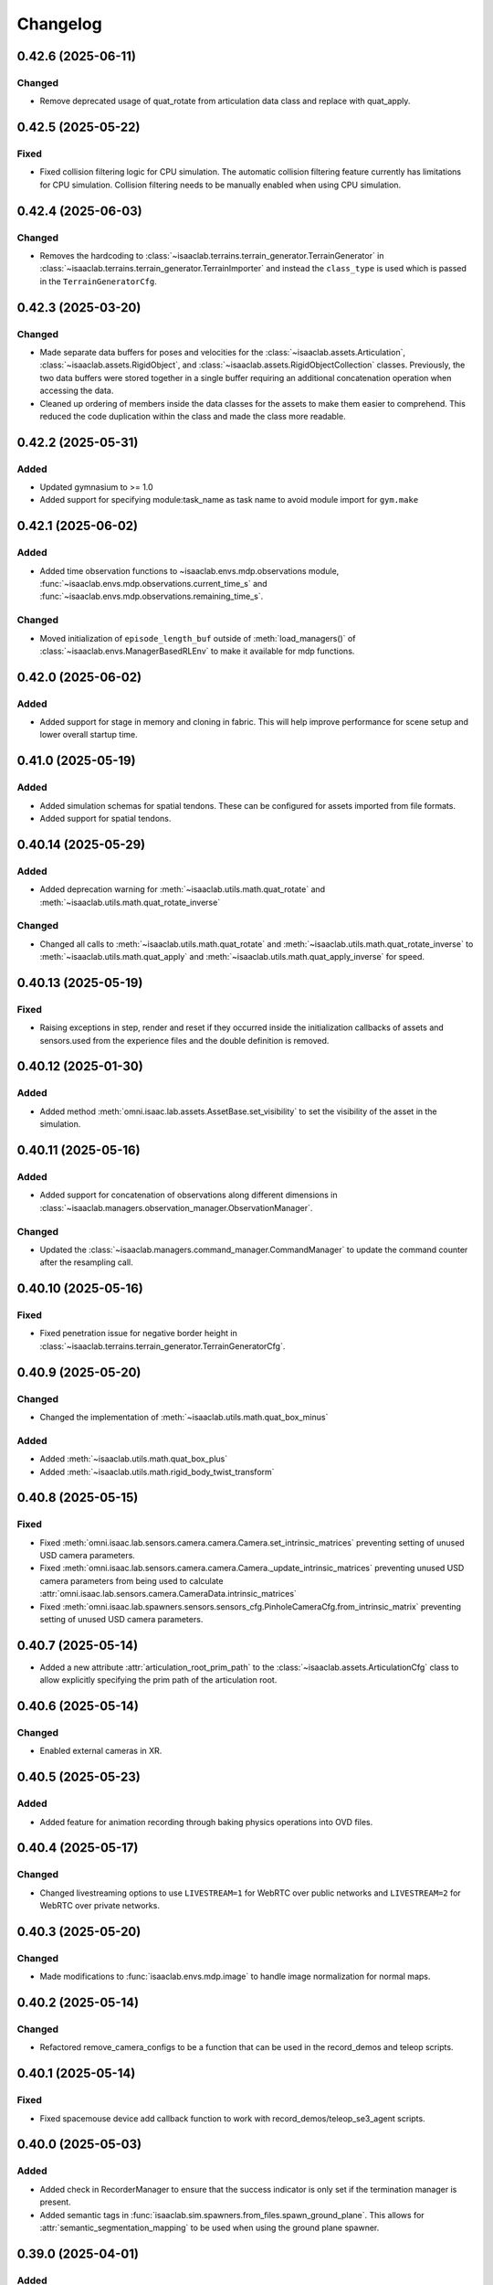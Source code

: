 Changelog
---------

0.42.6 (2025-06-11)
~~~~~~~~~~~~~~~~~~~

Changed
^^^^^^^

* Remove deprecated usage of quat_rotate from articulation data class and replace with quat_apply.


0.42.5 (2025-05-22)
~~~~~~~~~~~~~~~~~~~

Fixed
^^^^^

* Fixed collision filtering logic for CPU simulation. The automatic collision filtering feature
  currently has limitations for CPU simulation. Collision filtering needs to be manually enabled when using CPU simulation.


0.42.4 (2025-06-03)
~~~~~~~~~~~~~~~~~~~

Changed
^^^^^^^

* Removes the hardcoding to :class:`~isaaclab.terrains.terrain_generator.TerrainGenerator` in
  :class:`~isaaclab.terrains.terrain_generator.TerrainImporter` and instead the ``class_type`` is used which is
  passed in the ``TerrainGeneratorCfg``.


0.42.3 (2025-03-20)
~~~~~~~~~~~~~~~~~~~

Changed
^^^^^^^

* Made separate data buffers for poses and velocities for the :class:`~isaaclab.assets.Articulation`,
  :class:`~isaaclab.assets.RigidObject`, and :class:`~isaaclab.assets.RigidObjectCollection` classes.
  Previously, the two data buffers were stored together in a single buffer requiring an additional
  concatenation operation when accessing the data.
* Cleaned up ordering of members inside the data classes for the assets to make them easier
  to comprehend. This reduced the code duplication within the class and made the class
  more readable.


0.42.2 (2025-05-31)
~~~~~~~~~~~~~~~~~~~

Added
^^^^^

* Updated gymnasium to >= 1.0
* Added support for specifying module:task_name as task name to avoid module import for ``gym.make``


0.42.1 (2025-06-02)
~~~~~~~~~~~~~~~~~~~

Added
^^^^^

* Added time observation functions to ~isaaclab.envs.mdp.observations module,
  :func:`~isaaclab.envs.mdp.observations.current_time_s` and :func:`~isaaclab.envs.mdp.observations.remaining_time_s`.

Changed
^^^^^^^

* Moved initialization of ``episode_length_buf`` outside of :meth:`load_managers()` of :class:`~isaaclab.envs.ManagerBasedRLEnv`
  to make it available for mdp functions.


0.42.0 (2025-06-02)
~~~~~~~~~~~~~~~~~~~

Added
^^^^^

* Added support for stage in memory and cloning in fabric. This will help improve performance for scene setup and lower
  overall startup time.


0.41.0 (2025-05-19)
~~~~~~~~~~~~~~~~~~~

Added
^^^^^

* Added simulation schemas for spatial tendons. These can be configured for assets imported
  from file formats.
* Added support for spatial tendons.


0.40.14 (2025-05-29)
~~~~~~~~~~~~~~~~~~~~

Added
^^^^^

* Added deprecation warning for :meth:`~isaaclab.utils.math.quat_rotate` and
  :meth:`~isaaclab.utils.math.quat_rotate_inverse`

Changed
^^^^^^^

* Changed all calls to :meth:`~isaaclab.utils.math.quat_rotate` and :meth:`~isaaclab.utils.math.quat_rotate_inverse` to
  :meth:`~isaaclab.utils.math.quat_apply` and :meth:`~isaaclab.utils.math.quat_apply_inverse` for speed.


0.40.13 (2025-05-19)
~~~~~~~~~~~~~~~~~~~~

Fixed
^^^^^

* Raising exceptions in step, render and reset if they occurred inside the initialization callbacks
  of assets and sensors.used from the experience files and the double definition is removed.


0.40.12 (2025-01-30)
~~~~~~~~~~~~~~~~~~~~

Added
^^^^^

* Added method :meth:`omni.isaac.lab.assets.AssetBase.set_visibility` to set the visibility of the asset
  in the simulation.


0.40.11 (2025-05-16)
~~~~~~~~~~~~~~~~~~~~

Added
^^^^^

* Added support for concatenation of observations along different dimensions in :class:`~isaaclab.managers.observation_manager.ObservationManager`.

Changed
^^^^^^^

* Updated the :class:`~isaaclab.managers.command_manager.CommandManager` to update the command counter after the
  resampling call.


0.40.10 (2025-05-16)
~~~~~~~~~~~~~~~~~~~~

Fixed
^^^^^

* Fixed penetration issue for negative border height in :class:`~isaaclab.terrains.terrain_generator.TerrainGeneratorCfg`.


0.40.9 (2025-05-20)
~~~~~~~~~~~~~~~~~~~

Changed
^^^^^^^

* Changed the implementation of :meth:`~isaaclab.utils.math.quat_box_minus`

Added
^^^^^

* Added :meth:`~isaaclab.utils.math.quat_box_plus`
* Added :meth:`~isaaclab.utils.math.rigid_body_twist_transform`


0.40.8 (2025-05-15)
~~~~~~~~~~~~~~~~~~~

Fixed
^^^^^

* Fixed :meth:`omni.isaac.lab.sensors.camera.camera.Camera.set_intrinsic_matrices` preventing setting of unused USD
  camera parameters.
* Fixed :meth:`omni.isaac.lab.sensors.camera.camera.Camera._update_intrinsic_matrices` preventing unused USD camera
  parameters from being used to calculate :attr:`omni.isaac.lab.sensors.camera.CameraData.intrinsic_matrices`
* Fixed :meth:`omni.isaac.lab.spawners.sensors.sensors_cfg.PinholeCameraCfg.from_intrinsic_matrix` preventing setting of
  unused USD camera parameters.


0.40.7 (2025-05-14)
~~~~~~~~~~~~~~~~~~~

* Added a new attribute :attr:`articulation_root_prim_path` to the :class:`~isaaclab.assets.ArticulationCfg` class
  to allow explicitly specifying the prim path of the articulation root.


0.40.6 (2025-05-14)
~~~~~~~~~~~~~~~~~~~

Changed
^^^^^^^

* Enabled external cameras in XR.


0.40.5 (2025-05-23)
~~~~~~~~~~~~~~~~~~~

Added
^^^^^

* Added feature for animation recording through baking physics operations into OVD files.


0.40.4 (2025-05-17)
~~~~~~~~~~~~~~~~~~~

Changed
^^^^^^^

* Changed livestreaming options to use ``LIVESTREAM=1`` for WebRTC over public networks and ``LIVESTREAM=2`` for WebRTC over private networks.


0.40.3 (2025-05-20)
~~~~~~~~~~~~~~~~~~~

Changed
^^^^^^^

* Made modifications to :func:`isaaclab.envs.mdp.image` to handle image normalization for normal maps.


0.40.2 (2025-05-14)
~~~~~~~~~~~~~~~~~~~

Changed
^^^^^^^

* Refactored remove_camera_configs to be a function that can be used in the record_demos and teleop scripts.


0.40.1 (2025-05-14)
~~~~~~~~~~~~~~~~~~~

Fixed
^^^^^

* Fixed spacemouse device add callback function to work with record_demos/teleop_se3_agent scripts.


0.40.0 (2025-05-03)
~~~~~~~~~~~~~~~~~~~

Added
^^^^^

* Added check in RecorderManager to ensure that the success indicator is only set if the termination manager is present.
* Added semantic tags in :func:`isaaclab.sim.spawners.from_files.spawn_ground_plane`.
  This allows for :attr:`semantic_segmentation_mapping` to be used when using the ground plane spawner.


0.39.0 (2025-04-01)
~~~~~~~~~~~~~~~~~~~

Added
^^^^^

* Added the :meth:`~isaaclab.env.mdp.observations.joint_effort`


0.38.0 (2025-04-01)
~~~~~~~~~~~~~~~~~~~

Added
^^^^^

* Added :meth:`~isaaclab.envs.mdp.observations.body_pose_w`
* Added :meth:`~isaaclab.envs.mdp.observations.body_projected_gravity_b`


0.37.5 (2025-05-12)
~~~~~~~~~~~~~~~~~~~

Added
^^^^^

* Added a new teleop configuration class :class:`~isaaclab.devices.DevicesCfg` to support multiple teleoperation
  devices declared in the environment configuration file.
* Implemented a factory function to create teleoperation devices based on the device configuration.


0.37.4 (2025-05-12)
~~~~~~~~~~~~~~~~~~~~

Changed
^^^^^^^

* Remove isaacsim.xr.openxr from openxr experience file.
* Use Performance AR profile for XR rendering.


0.37.3 (2025-05-08)
~~~~~~~~~~~~~~~~~~~~

Added
^^^^^

* Updated PINK task space action to record processed actions.
* Added new recorder term for recording post step processed actions.


0.37.2 (2025-05-06)
~~~~~~~~~~~~~~~~~~~~

Changed
^^^^^^^

* Migrated OpenXR device to use the new OpenXR handtracking API from omni.kit.xr.core.


0.37.1 (2025-05-05)
~~~~~~~~~~~~~~~~~~~~

Changed
^^^^^^^

* Removed xr rendering mode.


0.37.0 (2025-04-24)
~~~~~~~~~~~~~~~~~~~~

Changed
^^^^^^^

* Updated pytorch to latest 2.7.0 with cuda 12.8 for Blackwell support.
  Torch is now installed as part of the isaaclab.sh/bat scripts to ensure the correct version is installed.
* Removed :attr:`~isaaclab.sim.spawners.PhysicsMaterialCfg.improve_patch_friction` as it has been deprecated and removed from the simulation.
  The simulation will always behave as if this attribute is set to true.


0.36.23 (2025-04-24)
~~~~~~~~~~~~~~~~~~~~

Fixed
^^^^^

* Fixed ``return_latest_camera_pose`` option in :class:`~isaaclab.sensors.TiledCameraCfg` from not being used to the
  argument ``update_latest_camera_pose`` in :class:`~isaaclab.sensors.CameraCfg` with application in both
  :class:`~isaaclab.sensors.Camera` and :class:`~isaaclab.sensors.TiledCamera`.


0.36.22 (2025-04-23)
~~~~~~~~~~~~~~~~~~~~

Fixed
^^^^^^^

* Adds correct type check for ManagerTermBase class in event_manager.py.


0.36.21 (2025-04-15)
~~~~~~~~~~~~~~~~~~~~

Changed
^^^^^^^

* Removed direct call of qpsovlers library from pink_ik controller and changed solver from quadprog to osqp.


0.36.20 (2025-04-09)
~~~~~~~~~~~~~~~~~~~~

Changed
^^^^^^^

* Added call to set cuda device after each ``app.update()`` call in :class:`~isaaclab.sim.SimulationContext`.
  This is now required for multi-GPU workflows because some underlying logic in ``app.update()`` is modifying
  the cuda device, which results in NCCL errors on distributed setups.


0.36.19 (2025-04-01)
~~~~~~~~~~~~~~~~~~~~

Fixed
^^^^^

* Added check in RecorderManager to ensure that the success indicator is only set if the termination manager is present.


0.36.18 (2025-03-26)
~~~~~~~~~~~~~~~~~~~~

Added
^^^^^

* Added a dynamic text instruction widget that provides real-time feedback
  on the number of successful recordings during demonstration sessions.


0.36.17 (2025-03-26)
~~~~~~~~~~~~~~~~~~~~

Changed
^^^^^^^

* Added override in AppLauncher to apply patch for ``pxr.Gf.Matrix4d`` to work with Pinocchio 2.7.0.


0.36.16 (2025-03-25)
~~~~~~~~~~~~~~~~~~~~

Changed
^^^^^^^

* Modified rendering mode default behavior when the launcher arg :attr:`enable_cameras` is not set.


0.36.15 (2025-03-25)
~~~~~~~~~~~~~~~~~~~~

Added
^^^^^

* Added near plane distance configuration for XR device.


0.36.14 (2025-03-24)
~~~~~~~~~~~~~~~~~~~~

Changed
^^^^^^^

* Changed default render settings in :class:`~isaaclab.sim.SimulationCfg` to None, which means that
  the default settings will be used from the experience files and the double definition is removed.


0.36.13 (2025-03-24)
~~~~~~~~~~~~~~~~~~~~

Added
^^^^^

* Added headpose support to OpenXRDevice.


0.36.12 (2025-03-19)
~~~~~~~~~~~~~~~~~~~~

Added
^^^^^

* Added parameter to show warning if Pink IK solver fails to find a solution.


0.36.11 (2025-03-19)
~~~~~~~~~~~~~~~~~~~~

Fixed
^^^^^

* Fixed default behavior of :class:`~isaaclab.actuators.ImplicitActuator` if no :attr:`effort_limits_sim` or
  :attr:`effort_limit` is set.


0.36.10 (2025-03-17)
~~~~~~~~~~~~~~~~~~~~

Fixed
^^^^^

* App launcher to update the cli arguments if conditional defaults are used.


0.36.9 (2025-03-18)
~~~~~~~~~~~~~~~~~~~

Added
^^^^^^^

* Xr rendering mode, which is default when xr is used.


0.36.8 (2025-03-17)
~~~~~~~~~~~~~~~~~~~

Fixed
^^^^^

* Removed ``scalar_first`` from scipy function usage to support older versions of scipy.


0.36.7 (2025-03-14)
~~~~~~~~~~~~~~~~~~~

Fixed
^^^^^

* Changed the import structure to only import ``pinocchio`` when ``pink-ik`` or ``dex-retargeting`` is being used.
  This also solves for the problem that ``pink-ik`` and ``dex-retargeting`` are not supported in windows.
* Removed ``isaacsim.robot_motion.lula`` and ``isaacsim.robot_motion.motion_generation`` from the default loaded Isaac Sim extensions.
* Moved pink ik action config to a separate file.


0.36.6 (2025-03-13)
~~~~~~~~~~~~~~~~~~~

Fixed
^^^^^

* Worked around an issue where the render mode is set to ``"RayTracedLighting"`` instead of ``"RaytracedLighting"`` by
  some dependencies.


0.36.5 (2025-03-11)
~~~~~~~~~~~~~~~~~~~

Added
^^^^^^^

* Added 3 rendering mode presets: performance, balanced, and quality.
* Preset settings are stored in ``apps/rendering_modes``.
* Presets can be set with cli arg ``--rendering_mode`` or with :class:`RenderCfg`.
* Preset rendering settings can be overwritten with :class:`RenderCfg`.
* :class:`RenderCfg` supports all native RTX carb settings.

Changed
^^^^^^^
* :class:`RenderCfg` default settings are unset.


0.36.4 (2025-03-11)
~~~~~~~~~~~~~~~~~~~

Changed
^^^^^^^

* Updated the OpenXR kit file ``isaaclab.python.xr.openxr.kit`` to inherit from ``isaaclab.python.kit`` instead of
  ``isaaclab.python.rendering.kit`` which is not appropriate.


0.36.3 (2025-03-10)
~~~~~~~~~~~~~~~~~~~~

Changed
^^^^^^^

* Added the PinkIKController controller class that interfaces Isaac Lab with the Pink differential inverse kinematics solver
  to allow control of multiple links in a robot using a single solver.


0.36.2 (2025-03-07)
~~~~~~~~~~~~~~~~~~~~

Changed
^^^^^^^

* Allowed users to exit on 1 Ctrl+C instead of consecutive 2 key strokes.
* Allowed physics reset during simulation through :meth:`reset` in :class:`~isaaclab.sim.SimulationContext`.


0.36.1 (2025-03-10)
~~~~~~~~~~~~~~~~~~~

Added
^^^^^

* Added :attr:`semantic_segmentation_mapping` for camera configs to allow specifying colors for semantics.


0.36.0 (2025-03-07)
~~~~~~~~~~~~~~~~~~~

Removed
^^^^^^^

* Removed the storage of tri-meshes and warp meshes inside the :class:`~isaaclab.terrains.TerrainImporter` class.
  Initially these meshes were added for ray-casting purposes. However, since the ray-caster reads the terrains
  directly from the USD files, these meshes are no longer needed.
* Deprecated the :attr:`warp_meshes` and :attr:`meshes` attributes from the
  :class:`~isaaclab.terrains.TerrainImporter` class. These attributes now return an empty dictionary
  with a deprecation warning.

Changed
^^^^^^^

* Changed the prim path of the "plane" terrain inside the :class:`~isaaclab.terrains.TerrainImporter` class.
  Earlier, the terrain was imported directly as the importer's prim path. Now, the terrain is imported as
  ``{importer_prim_path}/{name}``, where ``name`` is the name of the terrain.


0.35.0 (2025-03-07)
~~~~~~~~~~~~~~~~~~~

* Improved documentation of various attributes in the :class:`~isaaclab.assets.ArticulationData` class to make
  it clearer which values represent the simulation and internal class values. In the new convention,
  the ``default_xxx`` attributes are whatever the user configured from their configuration of the articulation
  class, while the ``xxx`` attributes are the values from the simulation.
* Updated the soft joint position limits inside the :meth:`~isaaclab.assets.Articulation.write_joint_pos_limits_to_sim`
  method to use the new limits passed to the function.
* Added setting of :attr:`~isaaclab.assets.ArticulationData.default_joint_armature` and
  :attr:`~isaaclab.assets.ArticulationData.default_joint_friction` attributes in the
  :class:`~isaaclab.assets.Articulation` class based on user configuration.

Changed
^^^^^^^

* Removed unnecessary buffer creation operations inside the :class:`~isaaclab.assets.Articulation` class.
  Earlier, the class initialized a variety of buffer data with zeros and in the next function assigned
  them the value from PhysX. This made the code bulkier and more complex for no reason.
* Renamed parameters for a consistent nomenclature. These changes are backwards compatible with previous releases
  with a deprecation warning for the old names.

  * ``joint_velocity_limits`` → ``joint_vel_limits`` (to match attribute ``joint_vel`` and ``joint_vel_limits``)
  * ``joint_limits`` → ``joint_pos_limits`` (to match attribute ``joint_pos`` and ``soft_joint_pos_limits``)
  * ``default_joint_limits`` → ``default_joint_pos_limits``
  * ``write_joint_limits_to_sim`` → ``write_joint_position_limit_to_sim``
  * ``joint_friction`` → ``joint_friction_coeff``
  * ``default_joint_friction`` → ``default_joint_friction_coeff``
  * ``write_joint_friction_to_sim`` → ``write_joint_friction_coefficient_to_sim``
  * ``fixed_tendon_limit`` → ``fixed_tendon_pos_limits``
  * ``default_fixed_tendon_limit`` → ``default_fixed_tendon_pos_limits``
  * ``set_fixed_tendon_limit`` → ``set_fixed_tendon_position_limit``


0.34.13 (2025-03-06)
~~~~~~~~~~~~~~~~~~~~

Added
^^^^^

* Added a new event mode called "prestartup", which gets called right after the scene design is complete
  and before the simulation is played.
* Added a callback to resolve the scene entity configurations separately once the simulation plays,
  since the scene entities cannot be resolved before the simulation starts playing
  (as we currently rely on PhysX to provide us with the joint/body ordering)


0.34.12 (2025-03-06)
~~~~~~~~~~~~~~~~~~~~

Added
^^^^^

* Updated the mimic API :meth:`target_eef_pose_to_action` in :class:`isaaclab.envs.ManagerBasedRLMimicEnv` to take a dictionary of
  eef noise values instead of a single noise value.
* Added support for optional subtask constraints based on DexMimicGen to the mimic configuration class :class:`isaaclab.envs.MimicEnvCfg`.
* Enabled data compression in HDF5 dataset file handler :class:`isaaclab.utils.datasets.hdf5_dataset_file_handler.HDF5DatasetFileHandler`.


0.34.11 (2025-03-04)
~~~~~~~~~~~~~~~~~~~~

Fixed
^^^^^

* Fixed issue in :class:`~isaaclab.sensors.TiledCamera` and :class:`~isaaclab.sensors.Camera` where segmentation outputs only display the first tile
  when scene instancing is enabled. A workaround is added for now to disable instancing when segmentation
  outputs are requested.


0.34.10 (2025-03-04)
~~~~~~~~~~~~~~~~~~~~

Fixed
^^^^^

* Fixed the issue of misalignment in the motion vectors from the :class:`TiledCamera`
  with other modalities such as RGBA and depth.


0.34.9 (2025-03-04)
~~~~~~~~~~~~~~~~~~~

Added
^^^^^

* Added methods inside the :class:`omni.isaac.lab.assets.Articulation` class to set the joint
  position and velocity for the articulation. Previously, the joint position and velocity could
  only be set using the :meth:`omni.isaac.lab.assets.Articulation.write_joint_state_to_sim` method,
  which didn't allow setting the joint position and velocity separately.


0.34.8 (2025-03-02)
~~~~~~~~~~~~~~~~~~~

Fixed
^^^^^

* Fixed the propagation of the :attr:`activate_contact_sensors` attribute to the
  :class:`~isaaclab.sim.spawners.wrappers.wrappers_cfg.MultiAssetSpawnerCfg` class. Previously, this value
  was always set to False, which led to incorrect contact sensor settings for the spawned assets.


0.34.7 (2025-03-02)
~~~~~~~~~~~~~~~~~~~

Changed
^^^^^^^

* Enabled the physics flag for disabling contact processing in the :class:`~isaaclab.sim.SimulationContact`
  class. This means that by default, no contact reporting is done by the physics engine, which should provide
  a performance boost in simulations with no contact processing requirements.
* Disabled the physics flag for disabling contact processing in the :class:`~isaaclab.sensors.ContactSensor`
  class when the sensor is created to allow contact reporting for the sensor.

Removed
^^^^^^^

* Removed the attribute ``disable_contact_processing`` from :class:`~isaaclab.sim.SimulationContact`.


0.34.6 (2025-03-01)
~~~~~~~~~~~~~~~~~~~

Added
^^^^^

* Added a new attribute :attr:`is_implicit_model` to the :class:`isaaclab.actuators.ActuatorBase` class to
  indicate if the actuator model is implicit or explicit. This helps checking that the correct model type
  is being used when initializing the actuator models.

Fixed
^^^^^

* Added copy of configurations to :class:`~isaaclab.assets.AssetBase` and :class:`~isaaclab.sensors.SensorBase`
  to prevent modifications of the configurations from leaking outside of the classes.
* Fixed the case where setting velocity/effort limits for the simulation in the
  :class:`~isaaclab.actuators.ActuatorBaseCfg` class was not being used to update the actuator-specific
  velocity/effort limits.

Changed
^^^^^^^

* Moved warnings and checks for implicit actuator models to the :class:`~isaaclab.actuators.ImplicitActuator` class.
* Reverted to IsaacLab v1.3 behavior where :attr:`isaaclab.actuators.ImplicitActuatorCfg.velocity_limit`
  attribute was not used for setting the velocity limits in the simulation. This makes it possible to deploy
  policies from previous release without any changes. If users want to set the velocity limits for the simulation,
  they should use the :attr:`isaaclab.actuators.ImplicitActuatorCfg.velocity_limit_sim` attribute instead.


0.34.5 (2025-02-28)
~~~~~~~~~~~~~~~~~~~

Added
^^^^^

* Added IP address support for WebRTC livestream to allow specifying IP address to stream across networks.
  This feature requires an updated livestream extension, which is current only available in the pre-built Isaac Lab 2.0.1 docker image.
  Support for other Isaac Sim builds will become available in Isaac Sim 5.0.


0.34.4 (2025-02-27)
~~~~~~~~~~~~~~~~~~~~

Added
^^^^^

* Refactored retargeting code from Se3Handtracking class into separate modules for better modularity
* Added scaffolding for developing additional retargeters (e.g. dex)


0.34.3 (2025-02-26)
~~~~~~~~~~~~~~~~~~~

Added
^^^^^

* Enablec specifying the placement of the simulation when viewed in an XR device. This is achieved by
  adding an ``XrCfg`` environment configuration with ``anchor_pos`` and ``anchor_rot`` parameters.


0.34.2 (2025-02-21)
~~~~~~~~~~~~~~~~~~~

Fixed
^^^^^

* Fixed setting of root velocities inside the event term :meth:`reset_root_state_from_terrain`. Earlier, the indexing
  based on the environment IDs was missing.


0.34.1 (2025-02-17)
~~~~~~~~~~~~~~~~~~~

Fixed
^^^^^

* Ensured that the loaded torch JIT models inside actuator networks are correctly set to eval mode
  to prevent any unexpected behavior during inference.


0.34.0 (2025-02-14)
~~~~~~~~~~~~~~~~~~~

Fixed
^^^^^

* Added attributes :attr:`velocity_limits_sim` and :attr:`effort_limits_sim` to the
  :class:`isaaclab.actuators.ActuatorBaseCfg` class to separate solver limits from actuator limits.


0.33.17 (2025-02-13)
~~~~~~~~~~~~~~~~~~~~

Fixed
^^^^^

* Fixed Imu sensor based observations at first step by updating scene during initialization for
  :class:`~isaaclab.envs.ManagerBasedEnv`, :class:`~isaaclab.envs.DirectRLEnv`, and :class:`~isaaclab.envs.DirectMARLEnv`


0.33.16 (2025-02-09)
~~~~~~~~~~~~~~~~~~~~

Fixed
^^^^^

* Removes old deprecation warning from :attr:`isaaclab.assets.RigidObectData.body_state_w`


0.33.15 (2025-02-09)
~~~~~~~~~~~~~~~~~~~~

Fixed
^^^^^

* Fixed not updating the ``drift`` when calling :func:`~isaaclab.sensors.RayCaster.reset`


0.33.14 (2025-02-01)
~~~~~~~~~~~~~~~~~~~~

Fixed
^^^^^

* Fixed not updating the timestamp of ``body_link_state_w`` and ``body_com_state_w`` when ``write_root_pose_to_sim`` and ``write_joint_state_to_sim`` in the ``Articulation`` class are called.


0.33.13 (2025-01-30)
~~~~~~~~~~~~~~~~~~~~

* Fixed resampling of interval time left for the next event in the :class:`~isaaclab.managers.EventManager`
  class. Earlier, the time left for interval-based events was not being resampled on episodic resets. This led
  to the event being triggered at the wrong time after the reset.


0.33.12 (2025-01-28)
~~~~~~~~~~~~~~~~~~~~

Fixed
^^^^^

* Fixed missing import in ``line_plot.py``


0.33.11 (2025-01-25)
~~~~~~~~~~~~~~~~~~~~

Added
^^^^^

* Added :attr:`isaaclab.scene.InteractiveSceneCfg.filter_collisions` to allow specifying whether collision masking across environments is desired.

Changed
^^^^^^^

* Automatic collision filtering now happens as part of the replicate_physics call. When replicate_physics is not enabled, we call the previous
  ``filter_collisions`` API to mask collisions between environments.


0.33.10 (2025-01-22)
~~~~~~~~~~~~~~~~~~~~

Changed
^^^^^^^

* In :meth:`isaaclab.assets.Articulation.write_joint_limits_to_sim`, we previously added a check for if default joint positions exceed the
  new limits being set. When this is True, we log a warning message to indicate that the default joint positions will be clipped to be within
  the range of the new limits. However, the warning message can become overly verbose in a randomization setting where this API is called on
  every environment reset. We now default to only writing the message to info level logging if called within randomization, and expose a
  parameter that can be used to choose the logging level desired.


0.33.9 (2025-01-22)
~~~~~~~~~~~~~~~~~~~

Fixed
^^^^^

* Fixed typo in /physics/autoPopupSimulationOutputWindow setting in :class:`~isaaclab.sim.SimulationContext`


0.33.8 (2025-01-17)
~~~~~~~~~~~~~~~~~~~

Fixed
^^^^^

* Removed deprecation of :attr:`isaaclab.assets.ArticulationData.root_state_w` and
  :attr:`isaaclab.assets.ArticulationData.body_state_w` derived properties.
* Removed deprecation of :meth:`isaaclab.assets.Articulation.write_root_state_to_sim`.
* Replaced calls to :attr:`isaaclab.assets.ArticulationData.root_com_state_w` and
  :attr:`isaaclab.assets.ArticulationData.root_link_state_w` with corresponding calls to
  :attr:`isaaclab.assets.ArticulationData.root_state_w`.
* Replaced calls to :attr:`isaaclab.assets.ArticulationData.body_com_state_w` and
  :attr:`isaaclab.assets.ArticulationData.body_link_state_w` properties with corresponding calls to
  :attr:`isaaclab.assets.ArticulationData.body_state_w` properties.
* Removed deprecation of :attr:`isaaclab.assets.RigidObjectData.root_state_w` derived properties.
* Removed deprecation of :meth:`isaaclab.assets.RigidObject.write_root_state_to_sim`.
* Replaced calls to :attr:`isaaclab.assets.RigidObjectData.root_com_state_w` and
  :attr:`isaaclab.assets.RigidObjectData.root_link_state_w` properties with corresponding calls to
  :attr:`isaaclab.assets.RigidObjectData.root_state_w` properties.
* Removed deprecation of :attr:`isaaclab.assets.RigidObjectCollectionData.root_state_w` derived properties.
* Removed deprecation of :meth:`isaaclab.assets.RigidObjectCollection.write_root_state_to_sim`.
* Replaced calls to :attr:`isaaclab.assets.RigidObjectCollectionData.root_com_state_w` and
  :attr:`isaaclab.assets.RigidObjectData.root_link_state_w` properties with corresponding calls to
  :attr:`isaaclab.assets.RigidObjectData.root_state_w` properties.
* Fixed indexing issue in ``write_root_link_velocity_to_sim`` in :class:`isaaclab.assets.RigidObject`
* Fixed index broadcasting in ``write_object_link_velocity_to_sim`` and ``write_object_com_pose_to_sim`` in
  the :class:`isaaclab.assets.RigidObjectCollection` class.


0.33.7 (2025-01-14)
~~~~~~~~~~~~~~~~~~~

Fixed
^^^^^

* Fixed the respawn of only wrong object samples in :func:`repeated_objects_terrain` of :mod:`isaaclab.terrains.trimesh` module.
  Previously, the function was respawning all objects in the scene instead of only the wrong object samples, which in worst case
  could lead to infinite respawn loop.


0.33.6 (2025-01-16)
~~~~~~~~~~~~~~~~~~~

Changed
^^^^^^^

* Added initial unit tests for multiple tiled cameras, including tests for initialization, groundtruth annotators, different poses, and different resolutions.


0.33.5 (2025-01-13)
~~~~~~~~~~~~~~~~~~~

Changed
^^^^^^^

* Moved the definition of ``/persistent/isaac/asset_root/*`` settings from :class:`AppLauncher` to the app files.
  This is needed to prevent errors where ``isaaclab_assets`` was loaded prior to the carbonite setting being set.


0.33.4 (2025-01-10)
~~~~~~~~~~~~~~~~~~~

Changed
^^^^^^^

* Added an optional parameter in the :meth:`record_pre_reset` method in
  :class:`~isaaclab.managers.RecorderManager` to override the export config upon invoking.


0.33.3 (2025-01-08)
~~~~~~~~~~~~~~~~~~~

Fixed
^^^^^

* Fixed docstring in articulation data :class:`isaaclab.assets.ArticulationData`.
  In body properties sections, the second dimension should be num_bodies but was documented as 1.


0.33.2 (2025-01-02)
~~~~~~~~~~~~~~~~~~~

Added
^^^^^

* Added body tracking as an origin type to :class:`isaaclab.envs.ViewerCfg` and :class:`isaaclab.envs.ui.ViewportCameraController`.


0.33.1 (2024-12-26)
~~~~~~~~~~~~~~~~~~~

Changed
^^^^^^^

* Added kinematics initialization call for populating kinematic prim transforms to fabric for rendering.
* Added ``enable_env_ids`` flag for cloning and replication to replace collision filtering.


0.33.0 (2024-12-22)
~~~~~~~~~~~~~~~~~~~

Fixed
^^^^^

* Fixed populating default_joint_stiffness and default_joint_damping values for ImplicitActuator instances in :class:`isaaclab.assets.Articulation`


0.32.2 (2024-12-17)
~~~~~~~~~~~~~~~~~~~

Added
^^^^^

* Added null-space (position) control option to :class:`isaaclab.controllers.OperationalSpaceController`.
* Added test cases that uses null-space control for :class:`isaaclab.controllers.OperationalSpaceController`.
* Added information regarding null-space control to the tutorial script and documentation of
  :class:`isaaclab.controllers.OperationalSpaceController`.
* Added arguments to set specific null-space joint position targets within
  :class:`isaaclab.envs.mdp.actions.OperationalSpaceControllerAction` class.


0.32.1 (2024-12-17)
~~~~~~~~~~~~~~~~~~~

Changed
^^^^^^^

* Added a default and generic implementation of the :meth:`get_object_poses` function
  in the :class:`ManagerBasedRLMimicEnv` class.
* Added a ``EXPORT_NONE`` mode in the :class:`DatasetExportMode` class and updated
  :class:`~isaaclab.managers.RecorderManager` to enable recording without exporting
  the data to a file.


0.32.0 (2024-12-16)
~~~~~~~~~~~~~~~~~~~

Changed
^^^^^^^

* Previously, physx returns the rigid bodies and articulations velocities in the com of bodies rather than the link frame, while poses are in link frames. We now explicitly provide :attr:`body_link_state` and :attr:`body_com_state` APIs replacing the previous :attr:`body_state` API. Previous APIs are now marked as deprecated. Please update any code using the previous pose and velocity APIs to use the new ``*_link_*`` or ``*_com_*`` APIs in :attr:`isaaclab.assets.RigidBody`, :attr:`isaaclab.assets.RigidBodyCollection`, and :attr:`isaaclab.assets.Articulation`.


0.31.0 (2024-12-16)
~~~~~~~~~~~~~~~~~~~

Added
^^^^^

* Added :class:`ManagerBasedRLMimicEnv` and config classes for mimic data generation workflow for imitation learning.


0.30.3 (2024-12-16)
~~~~~~~~~~~~~~~~~~~

Fixed
^^^^^

* Fixed ordering of logging and resamping in the command manager, where we were logging the metrics after resampling the commands.
  This leads to incorrect logging of metrics when inside the resample call, the metrics tensors get reset.


0.30.2 (2024-12-16)
~~~~~~~~~~~~~~~~~~~

Fixed
^^^^^

* Fixed errors within the calculations of :class:`isaaclab.controllers.OperationalSpaceController`.

Added
^^^^^

* Added :class:`isaaclab.controllers.OperationalSpaceController` to API documentation.
* Added test cases for :class:`isaaclab.controllers.OperationalSpaceController`.
* Added a tutorial for :class:`isaaclab.controllers.OperationalSpaceController`.
* Added the implementation of :class:`isaaclab.envs.mdp.actions.OperationalSpaceControllerAction` class.


0.30.1 (2024-12-15)
~~~~~~~~~~~~~~~~~~~

Changed
^^^^^^^

* Added call to update articulation kinematics after reset to ensure states are updated for non-rendering sensors. Previously, some changes
  in reset such as modifying joint states would not be reflected in the rigid body states immediately after reset.


0.30.0 (2024-12-15)
~~~~~~~~~~~~~~~~~~~

Added
^^^^^

* Added UI interface to the Managers in the ManagerBasedEnv and MangerBasedRLEnv classes.
* Added UI widgets for :class:`LiveLinePlot` and :class:`ImagePlot`.
* Added ``ManagerLiveVisualizer/Cfg``: Given a ManagerBase (i.e. action_manager, observation_manager, etc) and a config file this class creates
  the the interface between managers and the UI.
* Added :class:`EnvLiveVisualizer`: A 'manager' of ManagerLiveVisualizer. This is added to the ManagerBasedEnv but is only called during
  the initialization of the managers in load_managers
* Added ``get_active_iterable_terms`` implementation methods to ActionManager, ObservationManager, CommandsManager, CurriculumManager,
  RewardManager, and TerminationManager. This method exports the active term data and labels for each manager and is called by ManagerLiveVisualizer.
* Additions to :class:`BaseEnvWindow` and :class:`RLEnvWindow` to register ManagerLiveVisualizer UI interfaces for the chosen managers.


0.29.0 (2024-12-15)
~~~~~~~~~~~~~~~~~~~

Added
^^^^^

* Added observation history computation to :class:`isaaclab.manager.observation_manager.ObservationManager`.
* Added ``history_length`` and ``flatten_history_dim`` configuration parameters to :class:`isaaclab.manager.manager_term_cfg.ObservationTermCfg`
* Added ``history_length`` and ``flatten_history_dim`` configuration parameters to :class:`isaaclab.manager.manager_term_cfg.ObservationGroupCfg`
* Added full buffer property to :class:`isaaclab.utils.buffers.circular_buffer.CircularBuffer`


0.28.4 (2024-12-15)
~~~~~~~~~~~~~~~~~~~

Added
^^^^^

* Added action clip to all :class:`isaaclab.envs.mdp.actions`.


0.28.3 (2024-12-14)
~~~~~~~~~~~~~~~~~~~

Changed
^^^^^^^

* Added check for error below threshold in state machines to ensure the state has been reached.


0.28.2 (2024-12-13)
~~~~~~~~~~~~~~~~~~~

Fixed
^^^^^

* Fixed the shape of ``quat_w`` in the ``apply_actions`` method of :attr:`~isaaclab.env.mdp.NonHolonomicAction`
  (previously (N,B,4), now (N,4) since the number of root bodies B is required to be 1). Previously ``apply_actions`` errored
  because ``euler_xyz_from_quat`` requires inputs of shape (N,4).


0.28.1 (2024-12-13)
~~~~~~~~~~~~~~~~~~~

Fixed
^^^^^

* Fixed the internal buffers for ``set_external_force_and_torque`` where the buffer values would be stale if zero values are sent to the APIs.


0.28.0 (2024-12-12)
~~~~~~~~~~~~~~~~~~~

Changed
^^^^^^^

* Adapted the :class:`~isaaclab.sim.converters.UrdfConverter` to use the latest URDF converter API from Isaac Sim 4.5. The
  physics articulation root can now be set separately, and the joint drive gains can be set on a per joint basis.


0.27.33 (2024-12-11)
~~~~~~~~~~~~~~~~~~~~

Added
^^^^^

* Introduced an optional ``sensor_cfg`` parameter to the :meth:`~isaaclab.envs.mdp.rewards.base_height_l2` function, enabling the use of
  :class:`~isaaclab.sensors.RayCaster` for height adjustments. For flat terrains, the function retains its previous behavior.
* Improved documentation to clarify the usage of the :meth:`~isaaclab.envs.mdp.rewards.base_height_l2` function in both flat and rough terrain settings.


0.27.32 (2024-12-11)
~~~~~~~~~~~~~~~~~~~~

Fixed
^^^^^

* Modified :class:`isaaclab.envs.mdp.actions.DifferentialInverseKinematicsAction` class to use the geometric
  Jacobian computed w.r.t. to the root frame of the robot. This helps ensure that root pose does not affect the tracking.


0.27.31 (2024-12-09)
~~~~~~~~~~~~~~~~~~~~

Changed
^^^^^^^

* Introduced configuration options in :class:`Se3HandTracking` to:
  - Zero out rotation around the x/y axes
  - Apply smoothing and thresholding to position and rotation deltas for reduced jitter
  - Use wrist-based rotation reference as an alternative to fingertip-based rotation

* Switched the default position reference in :class:`Se3HandTracking` to the wrist joint pose, providing more stable relative-based positioning.


0.27.30 (2024-12-09)
~~~~~~~~~~~~~~~~~~~~

Fixed
^^^^^

* Fixed the initial state recorder term in :class:`isaaclab.envs.mdp.recorders.InitialStateRecorder` to
  return only the states of the specified environment IDs.


0.27.29 (2024-12-06)
~~~~~~~~~~~~~~~~~~~~

Fixed
^^^^^

* Fixed the enforcement of :attr:`~isaaclab.actuators.ActuatorBaseCfg.velocity_limits` at the
  :attr:`~isaaclab.assets.Articulation.root_physx_view` level.


0.27.28 (2024-12-06)
~~~~~~~~~~~~~~~~~~~~

Changed
^^^^^^^

* If a USD that contains an articulation root is loaded using a
  :attr:`isaaclab.assets.RigidBody` we now fail unless the articulation root is explicitly
  disabled. Using an articulation root for rigid bodies is not needed and decreases overall performance.


0.27.27 (2024-12-06)
~~~~~~~~~~~~~~~~~~~~

Fixed
^^^^^

* Corrected the projection types of fisheye camera in :class:`isaaclab.sim.spawners.sensors.sensors_cfg.FisheyeCameraCfg`.
  Earlier, the projection names used snakecase instead of camelcase.


0.27.26 (2024-12-06)
~~~~~~~~~~~~~~~~~~~~

Added
^^^^^

* Added option to define the clipping behavior for depth images generated by
  :class:`~isaaclab.sensors.RayCasterCamera`, :class:`~isaaclab.sensors.Camera`, and :class:`~isaaclab.sensors.TiledCamera`

Changed
^^^^^^^

* Unified the clipping behavior for the depth images of all camera implementations. Per default, all values exceeding
  the range are clipped to zero for both ``distance_to_image_plane`` and ``distance_to_camera`` depth images. Prev.
  :class:`~isaaclab.sensors.RayCasterCamera` clipped the values to the maximum value of the depth image,
  :class:`~isaaclab.sensors.Camera` did not clip them and had a different behavior for both types.


0.27.25 (2024-12-05)
~~~~~~~~~~~~~~~~~~~~

Fixed
^^^^^

* Fixed the condition in ``isaaclab.sh`` that checks whether ``pre-commit`` is installed before attempting installation.


0.27.24 (2024-12-05)
~~~~~~~~~~~~~~~~~~~~

Fixed
^^^^^

* Removed workaround in :class:`isaaclab.sensors.TiledCamera` and :class:`isaaclab.sensors.Camera`
  that was previously required to prevent frame offsets in renders. The denoiser setting is no longer
  automatically modified based on the resolution of the cameras.


0.27.23 (2024-12-04)
~~~~~~~~~~~~~~~~~~~~

Fixed
^^^^^

* Added the attributes :attr:`~isaaclab.envs.DirectRLEnvCfg.wait_for_textures` and :attr:`~isaaclab.envs.ManagerBasedEnvCfg.wait_for_textures`
  to enable assets loading check during :class:`~isaaclab.DirectRLEnv` and :class:`~isaaclab.ManagerBasedEnv` reset method when rtx sensors are added to the scene.


0.27.22 (2024-12-04)
~~~~~~~~~~~~~~~~~~~~

Fixed
^^^^^

* Fixed the order of the incoming parameters in :class:`isaaclab.envs.DirectMARLEnv` to correctly use ``NoiseModel`` in marl-envs.


0.27.21 (2024-12-04)
~~~~~~~~~~~~~~~~~~~~

Added
^^^^^

* Added :class:`~isaaclab.managers.RecorderManager` and its utility classes to record data from the simulation.
* Added :class:`~isaaclab.utils.datasets.EpisodeData` to store data for an episode.
* Added :class:`~isaaclab.utils.datasets.DatasetFileHandlerBase` as a base class for handling dataset files.
* Added :class:`~isaaclab.utils.datasets.HDF5DatasetFileHandler` as a dataset file handler implementation to
  export and load episodes from HDF5 files.
* Added ``record_demos.py`` script to record human-teleoperated demos for a specified task and export to an HDF5 file.
* Added ``replay_demos.py`` script to replay demos loaded from an HDF5 file.


0.27.20 (2024-12-02)
~~~~~~~~~~~~~~~~~~~~

Changed
^^^^^^^

* Changed :class:`isaaclab.envs.DirectMARLEnv` to inherit from ``Gymnasium.Env`` due to requirement from Gymnasium v1.0.0 requiring all environments to be a subclass of ``Gymnasium.Env`` when using the ``make`` interface.


0.27.19 (2024-12-02)
~~~~~~~~~~~~~~~~~~~~

Added
^^^^^

* Added ``isaaclab.utils.pretrained_checkpoints`` containing constants and utility functions used to manipulate
  paths and load checkpoints from Nucleus.


0.27.18 (2024-11-28)
~~~~~~~~~~~~~~~~~~~~

Changed
^^^^^^^

* Renamed Isaac Sim imports to follow Isaac Sim 4.5 naming conventions.


0.27.17 (2024-11-20)
~~~~~~~~~~~~~~~~~~~~

Added
^^^^^

* Added ``create_new_stage`` setting in :class:`~isaaclab.app.AppLauncher` to avoid creating a default new stage on startup in Isaac Sim. This helps reduce the startup time when launching Isaac Lab.


0.27.16 (2024-11-15)
~~~~~~~~~~~~~~~~~~~~

Added
^^^^^

* Added the class :class:`~isaaclab.devices.Se3HandTracking` which enables XR teleop for manipulators.


0.27.15 (2024-11-09)
~~~~~~~~~~~~~~~~~~~~

Fixed
^^^^^

* Fixed indexing in :meth:`isaaclab.assets.Articulation.write_joint_limits_to_sim` to correctly process non-None ``env_ids`` and ``joint_ids``.


0.27.14 (2024-10-23)
~~~~~~~~~~~~~~~~~~~~

Added
^^^^^

* Added the class :class:`~isaaclab.assets.RigidObjectCollection` which allows to spawn
  multiple objects in each environment and access/modify the quantities with a unified (env_ids, object_ids) API.


0.27.13 (2024-10-30)
~~~~~~~~~~~~~~~~~~~~

Added
^^^^^

* Added the attributes :attr:`~isaaclab.sim.converters.MeshConverterCfg.translation`, :attr:`~isaaclab.sim.converters.MeshConverterCfg.rotation`,
  :attr:`~isaaclab.sim.converters.MeshConverterCfg.scale` to translate, rotate, and scale meshes
  when importing them with :class:`~isaaclab.sim.converters.MeshConverter`.


0.27.12 (2024-11-04)
~~~~~~~~~~~~~~~~~~~~

Removed
^^^^^^^

* Removed TensorDict usage in favor of Python dictionary in sensors


0.27.11 (2024-10-31)
~~~~~~~~~~~~~~~~~~~~

Added
^^^^^

* Added support to define tuple of floats to scale observation terms by expanding the
  :attr:`isaaclab.managers.manager_term_cfg.ObservationManagerCfg.scale` attribute.


0.27.10 (2024-11-01)
~~~~~~~~~~~~~~~~~~~~

Changed
^^^^^^^

* Cached the PhysX view's joint paths before looping over them when processing fixed joint tendons
  inside the :class:`Articulation` class. This helps improve the processing time for the tendons.


0.27.9 (2024-11-01)
~~~~~~~~~~~~~~~~~~~

Added
^^^^^

* Added the :class:`isaaclab.utils.types.ArticulationActions` class to store the joint actions
  for an articulation. Earlier, the class from Isaac Sim was being used. However, it used a different
  type for the joint actions which was not compatible with the Isaac Lab framework.


0.27.8 (2024-11-01)
~~~~~~~~~~~~~~~~~~~

Fixed
^^^^^

* Added sanity check if the term is a valid type inside the command manager.
* Corrected the iteration over ``group_cfg_items`` inside the observation manager.


0.27.7 (2024-10-28)
~~~~~~~~~~~~~~~~~~~

Added
^^^^^

* Added frozen encoder feature extraction observation space with ResNet and Theia


0.27.6 (2024-10-25)
~~~~~~~~~~~~~~~~~~~

Fixed
^^^^^

* Fixed usage of ``meshes`` property in :class:`isaaclab.sensors.RayCasterCamera` to use ``self.meshes`` instead of the undefined ``RayCaster.meshes``.
* Fixed issue in :class:`isaaclab.envs.ui.BaseEnvWindow` where undefined configs were being accessed when creating debug visualization elements in UI.


0.27.5 (2024-10-25)
~~~~~~~~~~~~~~~~~~~

Added
^^^^^

* Added utilities for serializing/deserializing Gymnasium spaces.


0.27.4 (2024-10-18)
~~~~~~~~~~~~~~~~~~~

Fixed
^^^^^

* Updated installation path instructions for Windows in the Isaac Lab documentation to remove redundancy in the use of %USERPROFILE% for path definitions.


0.27.3 (2024-10-22)
~~~~~~~~~~~~~~~~~~~

Fixed
^^^^^

* Fixed the issue with using list or tuples of ``configclass`` within a ``configclass``. Earlier, the list of
  configclass objects were not converted to dictionary properly when ``to_dict`` function was called.


0.27.2 (2024-10-21)
~~~~~~~~~~~~~~~~~~~

Added
^^^^^

* Added ``--kit_args`` to :class:`~isaaclab.app.AppLauncher` to allow passing command line arguments directly to Omniverse Kit SDK.


0.27.1 (2024-10-20)
~~~~~~~~~~~~~~~~~~~

Added
^^^^^

* Added :class:`~isaaclab.sim.RenderCfg` and the attribute :attr:`~isaaclab.sim.SimulationCfg.render` for
  specifying render related settings.


0.27.0 (2024-10-14)
~~~~~~~~~~~~~~~~~~~

Added
^^^^^

* Added a method to :class:`~isaaclab.utils.configclass` to check for attributes with values of
  type ``MISSING``. This is useful when the user wants to check if a certain attribute has been set or not.
* Added the configuration validation check inside the constructor of all the core classes
  (such as sensor base, asset base, scene and environment base classes).
* Added support for environments without commands by leaving the attribute
  :attr:`isaaclab.envs.ManagerBasedRLEnvCfg.commands` as None. Before, this had to be done using
  the class :class:`isaaclab.command_generators.NullCommandGenerator`.
* Moved the ``meshes`` attribute in the :class:`isaaclab.sensors.RayCaster` class from class variable to instance variable.
  This prevents the meshes to overwrite each other.


0.26.0 (2024-10-16)
~~~~~~~~~~~~~~~~~~~

Added
^^^^^

* Added Imu sensor implementation that directly accesses the physx view :class:`isaaclab.sensors.Imu`. The
  sensor comes with a configuration class :class:`isaaclab.sensors.ImuCfg` and data class
  :class:`isaaclab.sensors.ImuData`.
* Moved and renamed :meth:`isaaclab.sensors.camera.utils.convert_orientation_convention` to :meth:`isaaclab.utils.math.convert_camera_frame_orientation_convention`
* Moved :meth:`isaaclab.sensors.camera.utils.create_rotation_matrix_from_view` to :meth:`isaaclab.utils.math.create_rotation_matrix_from_view`


0.25.2 (2024-10-16)
~~~~~~~~~~~~~~~~~~~

Added
^^^^^

* Added support for different Gymnasium spaces (``Box``, ``Discrete``, ``MultiDiscrete``, ``Tuple`` and ``Dict``)
  to define observation, action and state spaces in the direct workflow.
* Added :meth:`sample_space` to environment utils to sample supported spaces where data containers are torch tensors.

Changed
^^^^^^^

* Mark the :attr:`num_observations`, :attr:`num_actions` and :attr:`num_states` in :class:`DirectRLEnvCfg` as deprecated
  in favor of :attr:`observation_space`, :attr:`action_space` and :attr:`state_space` respectively.
* Mark the :attr:`num_observations`, :attr:`num_actions` and :attr:`num_states` in :class:`DirectMARLEnvCfg` as deprecated
  in favor of :attr:`observation_spaces`, :attr:`action_spaces` and :attr:`state_space` respectively.


0.25.1 (2024-10-10)
~~~~~~~~~~~~~~~~~~~

Fixed
^^^^^

* Fixed potential issue where default joint positions can fall outside of the limits being set with Articulation's
  ``write_joint_limits_to_sim`` API.


0.25.0 (2024-10-06)
~~~~~~~~~~~~~~~~~~~

Added
^^^^^

* Added configuration classes for spawning assets from a list of individual asset configurations randomly
  at the specified prim paths.


0.24.20 (2024-10-07)
~~~~~~~~~~~~~~~~~~~~

Fixed
^^^^^

* Fixed the :meth:`isaaclab.envs.mdp.events.randomize_rigid_body_material` function to
  correctly sample friction and restitution from the given ranges.


0.24.19 (2024-10-05)
~~~~~~~~~~~~~~~~~~~~

Added
^^^^^

* Added new functionalities to the FrameTransformer to make it more general. It is now possible to track:

  * Target frames that aren't children of the source frame prim_path
  * Target frames that are based upon the source frame prim_path


0.24.18 (2024-10-04)
~~~~~~~~~~~~~~~~~~~~

Fixed
^^^^^

* Fixes parsing and application of ``size`` parameter for :class:`~isaaclab.sim.spawn.GroundPlaneCfg` to correctly
  scale the grid-based ground plane.


0.24.17 (2024-10-04)
~~~~~~~~~~~~~~~~~~~~

Fixed
^^^^^

* Fixed the deprecation notice for using ``pxr.Semantics``. The corresponding modules use ``Semantics`` module
  directly.


0.24.16 (2024-10-03)
~~~~~~~~~~~~~~~~~~~~

Changed
^^^^^^^

* Renamed the observation function :meth:`grab_images` to :meth:`image` to follow convention of noun-based naming.
* Renamed the function :meth:`convert_perspective_depth_to_orthogonal_depth` to a shorter name
  :meth:`isaaclab.utils.math.orthogonalize_perspective_depth`.


0.24.15 (2024-09-20)
~~~~~~~~~~~~~~~~~~~~

Added
^^^^^

* Added :meth:`grab_images` to be able to use images for an observation term in manager-based environments.


0.24.14 (2024-09-20)
~~~~~~~~~~~~~~~~~~~~

Added
^^^^^

* Added the method :meth:`convert_perspective_depth_to_orthogonal_depth` to convert perspective depth
  images to orthogonal depth images. This is useful for the :meth:`~isaaclab.utils.math.unproject_depth`,
  since it expects orthogonal depth images as inputs.


0.24.13 (2024-09-08)
~~~~~~~~~~~~~~~~~~~~

Changed
^^^^^^^

* Moved the configuration of visualization markers for the command terms to their respective configuration classes.
  This allows users to modify the markers for the command terms without having to modify the command term classes.


0.24.12 (2024-09-18)
~~~~~~~~~~~~~~~~~~~~

Fixed
^^^^^

* Fixed outdated fetching of articulation data by using the method ``update_articulations_kinematic`` in
  :class:`isaaclab.assets.ArticulationData`. Before if an articulation was moved during a reset, the pose of the
  links were outdated if fetched before the next physics step. Adding this method ensures that the pose of the links
  is always up-to-date. Similarly ``update_articulations_kinematic`` was added before any render step to ensure that the
  articulation displays correctly after a reset.


0.24.11 (2024-09-11)
~~~~~~~~~~~~~~~~~~~~

Added
^^^^^

* Added skrl's JAX environment variables to :class:`~isaaclab.app.AppLauncher`
  to support distributed multi-GPU and multi-node training using JAX


0.24.10 (2024-09-10)
~~~~~~~~~~~~~~~~~~~~

Added
^^^^^

* Added config class, support, and tests for MJCF conversion via standalone python scripts.


0.24.9 (2024-09-09)
~~~~~~~~~~~~~~~~~~~~

Added
^^^^^

* Added a seed parameter to the :attr:`isaaclab.envs.ManagerBasedEnvCfg` and :attr:`isaaclab.envs.DirectRLEnvCfg`
  classes to set the seed for the environment. This seed is used to initialize the random number generator for the environment.
* Adapted the workflow scripts to set the seed for the environment using the seed specified in the learning agent's configuration
  file or the command line argument. This ensures that the simulation results are reproducible across different runs.


0.24.8 (2024-09-08)
~~~~~~~~~~~~~~~~~~~

Changed
^^^^^^^

* Modified:meth:`quat_rotate` and :meth:`quat_rotate_inverse` operations to use :meth:`torch.einsum`
  for faster processing of high dimensional input tensors.


0.24.7 (2024-09-06)
~~~~~~~~~~~~~~~~~~~

Added
^^^^^

* Added support for property attributes in the :meth:``isaaclab.utils.configclass`` method.
  Earlier, the configclass decorator failed to parse the property attributes correctly and made them
  instance variables instead.


0.24.6 (2024-09-05)
~~~~~~~~~~~~~~~~~~~

Fixed
^^^^^

* Adapted the ``A`` and ``D`` button bindings inside :meth:`isaaclab.device.Se3Keyboard` to make them now
  more-intuitive to control the y-axis motion based on the right-hand rule.


0.24.5 (2024-08-29)
~~~~~~~~~~~~~~~~~~~

Added
^^^^^

* Added alternative data type "distance_to_camera" in :class:`isaaclab.sensors.TiledCamera` class to be
  consistent with all other cameras (equal to type "depth").


0.24.4 (2024-09-02)
~~~~~~~~~~~~~~~~~~~

Fixed
^^^^^

* Added missing SI units to the documentation of :class:`isaaclab.sensors.Camera` and
  :class:`isaaclab.sensors.RayCasterCamera`.
* Added test to check :attr:`isaaclab.sensors.RayCasterCamera.set_intrinsic_matrices`


0.24.3 (2024-08-29)
~~~~~~~~~~~~~~~~~~~

Fixed
^^^^^

* Fixed the support for class-bounded methods when creating a configclass
  out of them. Earlier, these methods were being made as instance methods
  which required initialization of the class to call the class-methods.


0.24.2 (2024-08-28)
~~~~~~~~~~~~~~~~~~~

Added
^^^^^

* Added a class method to initialize camera configurations with an intrinsic matrix in the
  :class:`isaaclab.sim.spawner.sensors.PinholeCameraCfg`
  :class:`isaaclab.sensors.ray_caster.patterns_cfg.PinholeCameraPatternCfg` classes.

Fixed
^^^^^

* Fixed the ray direction in :func:`isaaclab.sensors.ray_caster.patterns.patterns.pinhole_camera_pattern` to
  point to the center of the pixel instead of the top-left corner.
* Fixed the clipping of the "distance_to_image_plane" depth image obtained using the
  :class:`isaaclab.sensors.ray_caster.RayCasterCamera` class. Earlier, the depth image was being clipped
  before the depth image was generated. Now, the clipping is applied after the depth image is generated. This makes
  the behavior equal to the USD Camera.


0.24.1 (2024-08-21)
~~~~~~~~~~~~~~~~~~~

Changed
^^^^^^^

* Disabled default viewport in certain headless scenarios for better performance.


0.24.0 (2024-08-17)
~~~~~~~~~~~~~~~~~~~

Added
^^^^^

* Added additional annotators for :class:`isaaclab.sensors.camera.TiledCamera` class.

Changed
^^^^^^^

* Updated :class:`isaaclab.sensors.TiledCamera` to latest RTX tiled rendering API.
* Single channel outputs for :class:`isaaclab.sensors.TiledCamera`, :class:`isaaclab.sensors.Camera` and :class:`isaaclab.sensors.RayCasterCamera` now has shape (H, W, 1).
* Data type for RGB output for :class:`isaaclab.sensors.TiledCamera` changed from ``torch.float`` to ``torch.uint8``.
* Dimension of RGB output for :class:`isaaclab.sensors.Camera` changed from (H, W, 4) to (H, W, 3). Use type ``rgba`` to retrieve the previous dimension.


0.23.1 (2024-08-17)
~~~~~~~~~~~~~~~~~~~

Changed
^^^^^^^

* Updated torch to version 2.4.0.


0.23.0 (2024-08-16)
~~~~~~~~~~~~~~~~~~~

Added
^^^^^

* Added direct workflow base class :class:`isaaclab.envs.DirectMARLEnv` for multi-agent environments.


0.22.1 (2024-08-17)
~~~~~~~~~~~~~~~~~~~

Added
^^^^^

* Added APIs to interact with the physics simulation of deformable objects. This includes setting the
  material properties, setting kinematic targets, and getting the state of the deformable object.
  For more information, please refer to the :mod:`isaaclab.assets.DeformableObject` class.


0.22.0 (2024-08-14)
~~~~~~~~~~~~~~~~~~~

Added
^^^^^

* Added :mod:`~isaaclab.utils.modifiers` module to provide framework for configurable and custom
  observation data modifiers.
* Adapted the :class:`~isaaclab.managers.ObservationManager` class to support custom modifiers.
  These are applied to the observation data before applying any noise or scaling operations.


0.21.2 (2024-08-13)
~~~~~~~~~~~~~~~~~~~

Fixed
^^^^^

* Moved event mode-based checks in the :meth:`isaaclab.managers.EventManager.apply` method outside
  the loop that iterates over the event terms. This prevents unnecessary checks and improves readability.
* Fixed the logic for global and per environment interval times when using the "interval" mode inside the
  event manager. Earlier, the internal lists for these times were of unequal lengths which led to wrong indexing
  inside the loop that iterates over the event terms.


0.21.1 (2024-08-06)
~~~~~~~~~~~~~~~~~~~

* Added a flag to preserve joint ordering inside the :class:`isaaclab.envs.mdp.JointAction` action term.


0.21.0 (2024-08-05)
~~~~~~~~~~~~~~~~~~~

Added
^^^^^

* Added the command line argument ``--device`` in :class:`~isaaclab.app.AppLauncher`. Valid options are:

  * ``cpu``: Use CPU.
  * ``cuda``: Use GPU with device ID ``0``.
  * ``cuda:N``: Use GPU, where N is the device ID. For example, ``cuda:0``. The default value is ``cuda:0``.

Changed
^^^^^^^

* Simplified setting the device throughout the code by relying on :attr:`isaaclab.sim.SimulationCfg.device`
  to activate gpu/cpu pipelines.

Removed
^^^^^^^

* Removed the parameter :attr:`isaaclab.sim.SimulationCfg.use_gpu_pipeline`. This is now directly inferred from
  :attr:`isaaclab.sim.SimulationCfg.device`.
* Removed the command line input argument ``--device_id`` in :class:`~isaaclab.app.AppLauncher`. The device id can
  now be set using the ``--device`` argument, for example with ``--device cuda:0``.


0.20.8 (2024-08-02)
~~~~~~~~~~~~~~~~~~~

Fixed
^^^^^

* Fixed the handling of observation terms with different shapes in the
  :class:`~isaaclab.managers.ObservationManager` class. Earlier, the constructor would throw an error if the
  shapes of the observation terms were different. Now, this operation only happens when the terms in an observation
  group are being concatenated. Otherwise, the terms are stored as a dictionary of tensors.
* Improved the error message when the observation terms are not of the same shape in the
  :class:`~isaaclab.managers.ObservationManager` class and the terms are being concatenated.


0.20.7 (2024-08-02)
~~~~~~~~~~~~~~~~~~~

Changed
^^^^^^^

* Performance improvements for material randomization in events.

Added
^^^^^

* Added minimum randomization frequency for reset mode randomizations.


0.20.6 (2024-08-02)
~~~~~~~~~~~~~~~~~~~

Changed
^^^^^^^

* Removed the hierarchy from :class:`~isaaclab.assets.RigidObject` class to
  :class:`~isaaclab.assets.Articulation` class. Previously, the articulation class overrode  almost
  all the functions of the rigid object class making the hierarchy redundant. Now, the articulation class
  is a standalone class that does not inherit from the rigid object class. This does add some code
  duplication but the simplicity and clarity of the code is improved.


0.20.5 (2024-08-02)
~~~~~~~~~~~~~~~~~~~

Added
^^^^^

* Added :attr:`isaaclab.terrain.TerrainGeneratorCfg.border_height` to set the height of the border
  around the terrain.


0.20.4 (2024-08-02)
~~~~~~~~~~~~~~~~~~~

Fixed
^^^^^

* Fixed the caching of terrains when using the :class:`isaaclab.terrains.TerrainGenerator` class.
  Earlier, the random sampling of the difficulty levels led to different hash values for the same terrain
  configuration. This caused the terrains to be re-generated even when the same configuration was used.
  Now, the numpy random generator is seeded with the same seed to ensure that the difficulty levels are
  sampled in the same order between different runs.


0.20.3 (2024-08-02)
~~~~~~~~~~~~~~~~~~~

Fixed
^^^^^

* Fixed the setting of translation and orientation when spawning a mesh prim. Earlier, the translation
  and orientation was being applied both on the parent Xform and the mesh prim. This was causing the
  mesh prim to be offset by the translation and orientation of the parent Xform, which is not the intended
  behavior.


0.20.2 (2024-08-02)
~~~~~~~~~~~~~~~~~~~

Changed
^^^^^^^

* Modified the computation of body acceleration for rigid body data to use PhysX APIs instead of
  numerical finite-differencing. This removes the need for computation of body acceleration at
  every update call of the data buffer.


0.20.1 (2024-07-30)
~~~~~~~~~~~~~~~~~~~

Fixed
^^^^^

* Fixed the :meth:`isaaclab.utils.math.wrap_to_pi` method to handle the wrapping of angles correctly.
  Earlier, the method was not wrapping the angles to the range [-pi, pi] correctly when the angles were outside
  the range [-2*pi, 2*pi].


0.20.0 (2024-07-26)
~~~~~~~~~~~~~~~~~~~

Added
^^^^^

* Support for the Isaac Sim 4.1.0 release.

Removed
^^^^^^^

* The ``mdp.add_body_mass`` method in the events. Please use the
  :meth:`isaaclab.envs.mdp.randomize_rigid_body_mass` method instead.
* The classes ``managers.RandomizationManager`` and ``managers.RandomizationTermCfg`` are replaced with
  :class:`isaaclab.managers.EventManager` and :class:`isaaclab.managers.EventTermCfg` classes.
* The following properties in :class:`isaaclab.sensors.FrameTransformerData`:

  * ``target_rot_source`` --> :attr:`~isaaclab.sensors.FrameTransformerData.target_quat_w`
  * ``target_rot_w`` --> :attr:`~isaaclab.sensors.FrameTransformerData.target_quat_source`
  * ``source_rot_w`` --> :attr:`~isaaclab.sensors.FrameTransformerData.source_quat_w`

* The kit experience file ``isaaclab.backwards.compatible.kit``. This is followed by dropping the support for
  Isaac Sim 2023.1.1 completely.


0.19.4 (2024-07-13)
~~~~~~~~~~~~~~~~~~~

Fixed
^^^^^

* Added the call to "startup" events when using the :class:`~isaaclab.envs.ManagerBasedEnv` class.
  Earlier, the "startup" events were not being called when the environment was initialized. This issue
  did not occur when using the :class:`~isaaclab.envs.ManagerBasedRLEnv` class since the "startup"
  events were called in the constructor.


0.19.3 (2024-07-13)
~~~~~~~~~~~~~~~~~~~

Added
^^^^^

* Added schemas for setting and modifying deformable body properties on a USD prim.
* Added API to spawn a deformable body material in the simulation.
* Added APIs to spawn rigid and deformable meshes of primitive shapes (cone, cylinder, sphere, box, capsule)
  in the simulation. This is possible through the :mod:`isaaclab.sim.spawners.meshes` module.


0.19.2 (2024-07-05)
~~~~~~~~~~~~~~~~~~~

Changed
^^^^^^^

* Modified cloning scheme based on the attribute :attr:`~isaaclab.scene.InteractiveSceneCfg.replicate_physics`
  to determine whether environment is homogeneous or heterogeneous.


0.19.1 (2024-07-05)
~~~~~~~~~~~~~~~~~~~

Added
^^^^^

* Added a lidar pattern function :func:`~isaaclab.sensors.ray_caster.patterns.patterns.lidar_pattern` with
  corresponding config :class:`~isaaclab.sensors.ray_caster.patterns_cfg.LidarPatternCfg`.


0.19.0 (2024-07-04)
~~~~~~~~~~~~~~~~~~~

Fixed
^^^^^

* Fixed parsing of articulations with nested rigid links while using the :class:`isaaclab.assets.Articulation`
  class. Earlier, the class initialization failed when the articulation had nested rigid links since the rigid
  links were not being parsed correctly by the PhysX view.

Removed
^^^^^^^

* Removed the attribute :attr:`body_physx_view` from the :class:`isaaclab.assets.Articulation` and
  :class:`isaaclab.assets.RigidObject` classes. These were causing confusions when used with articulation
  view since the body names were not following the same ordering.
* Dropped support for Isaac Sim 2023.1.1. The minimum supported version is now Isaac Sim 4.0.0.


0.18.6 (2024-07-01)
~~~~~~~~~~~~~~~~~~~

Fixed
^^^^^

* Fixed the environment stepping logic. Earlier, the environments' rendering logic was updating the kit app which
  would in turn step the physics :attr:`isaaclab.sim.SimulationCfg.render_interval` times. Now, a render
  call only does rendering and does not step the physics.


0.18.5 (2024-06-26)
~~~~~~~~~~~~~~~~~~~

Fixed
^^^^^

* Fixed the gravity vector direction used inside the :class:`isaaclab.assets.RigidObjectData` class.
  Earlier, the gravity direction was hard-coded as (0, 0, -1) which may be different from the actual
  gravity direction in the simulation. Now, the gravity direction is obtained from the simulation context
  and used to compute the projection of the gravity vector on the object.


0.18.4 (2024-06-26)
~~~~~~~~~~~~~~~~~~~

Fixed
^^^^^

* Fixed double reference count of the physics sim view inside the asset classes. This was causing issues
  when destroying the asset class instance since the physics sim view was not being properly released.

Added
^^^^^

* Added the attribute :attr:`~isaaclab.assets.AssetBase.is_initialized` to check if the asset and sensor
  has been initialized properly. This can be used to ensure that the asset or sensor is ready to use in the simulation.


0.18.3 (2024-06-25)
~~~~~~~~~~~~~~~~~~~

Fixed
^^^^^

* Fixed the docstrings at multiple places related to the different buffer implementations inside the
  :mod:`isaaclab.utils.buffers` module. The docstrings were not clear and did not provide enough
  information about the classes and their methods.

Added
^^^^^

* Added the field for fixed tendom names in the :class:`isaaclab.assets.ArticulationData` class.
  Earlier, this information was not exposed which was inconsistent with other name related information
  such as joint or body names.

Changed
^^^^^^^

* Renamed the fields ``min_num_time_lags`` and ``max_num_time_lags`` to ``min_delay`` and
  ``max_delay`` in the :class:`isaaclab.actuators.DelayedPDActuatorCfg` class. This is to make
  the naming simpler to understand.


0.18.2 (2024-06-25)
~~~~~~~~~~~~~~~~~~~

Changed
^^^^^^^

* Moved the configuration for tile-rendered camera into its own file named ``tiled_camera_cfg.py``.
  This makes it easier to follow where the configuration is located and how it is related to the class.


0.18.1 (2024-06-25)
~~~~~~~~~~~~~~~~~~~

Changed
^^^^^^^

* Ensured that a parity between class and its configuration class is explicitly visible in the
  :mod:`isaaclab.envs` module. This makes it easier to follow where definitions are located and how
  they are related. This should not be a breaking change as the classes are still accessible through the same module.


0.18.0 (2024-06-13)
~~~~~~~~~~~~~~~~~~~

Fixed
^^^^^

* Fixed the rendering logic to render at the specified interval. Earlier, the substep parameter had no effect and rendering
  would happen once every env.step() when active.

Changed
^^^^^^^

* Renamed :attr:`isaaclab.sim.SimulationCfg.substeps` to :attr:`isaaclab.sim.SimulationCfg.render_interval`.
  The render logic is now integrated in the decimation loop of the environment.


0.17.13 (2024-06-13)
~~~~~~~~~~~~~~~~~~~~

Fixed
^^^^^

* Fixed the orientation reset logic in :func:`isaaclab.envs.mdp.events.reset_root_state_uniform` to make it relative to
  the default orientation. Earlier, the position was sampled relative to the default and the orientation not.


0.17.12 (2024-06-13)
~~~~~~~~~~~~~~~~~~~~

Added
^^^^^

* Added the class :class:`isaaclab.utils.buffers.TimestampedBuffer` to store timestamped data.

Changed
^^^^^^^

* Added time-stamped buffers in the classes :class:`isaaclab.assets.RigidObjectData` and :class:`isaaclab.assets.ArticulationData`
  to update some values lazily and avoid unnecessary computations between physics updates. Before, all the data was always
  updated at every step, even if it was not used by the task.


0.17.11 (2024-05-30)
~~~~~~~~~~~~~~~~~~~~

Fixed
^^^^^

* Fixed :class:`isaaclab.sensor.ContactSensor` not loading correctly in extension mode.
  Earlier, the :attr:`isaaclab.sensor.ContactSensor.body_physx_view` was not initialized when
  :meth:`isaaclab.sensor.ContactSensor._debug_vis_callback` is called which references it.


0.17.10 (2024-05-30)
~~~~~~~~~~~~~~~~~~~~

Fixed
^^^^^

* Fixed compound classes being directly assigned in ``default_factory`` generator method
  :meth:`isaaclab.utils.configclass._return_f`, which resulted in shared references such that modifications to
  compound objects were reflected across all instances generated from the same ``default_factory`` method.


0.17.9 (2024-05-30)
~~~~~~~~~~~~~~~~~~~

Added
^^^^^

* Added ``variants`` attribute to the :class:`isaaclab.sim.from_files.UsdFileCfg` class to select USD
  variants when loading assets from USD files.


0.17.8 (2024-05-28)
~~~~~~~~~~~~~~~~~~~

Fixed
^^^^^

* Implemented the reset methods in the action terms to avoid returning outdated data.


0.17.7 (2024-05-28)
~~~~~~~~~~~~~~~~~~~

Added
^^^^^

* Added debug visualization utilities in the :class:`isaaclab.managers.ActionManager` class.


0.17.6 (2024-05-27)
~~~~~~~~~~~~~~~~~~~

Added
^^^^^

* Added ``wp.init()`` call in Warp utils.


0.17.5 (2024-05-22)
~~~~~~~~~~~~~~~~~~~

Changed
^^^^^^^

* Websocket livestreaming is no longer supported. Valid livestream options are {0, 1, 2}.
* WebRTC livestream is now set with livestream=2.


0.17.4 (2024-05-17)
~~~~~~~~~~~~~~~~~~~

Changed
^^^^^^^

* Modified the noise functions to also support add, scale, and abs operations on the data. Added aliases
  to ensure backward compatibility with the previous functions.

  * Added :attr:`isaaclab.utils.noise.NoiseCfg.operation` for the different operations.
  * Renamed ``constant_bias_noise`` to :func:`isaaclab.utils.noise.constant_noise`.
  * Renamed ``additive_uniform_noise`` to :func:`isaaclab.utils.noise.uniform_noise`.
  * Renamed ``additive_gaussian_noise`` to :func:`isaaclab.utils.noise.gaussian_noise`.


0.17.3 (2024-05-15)
~~~~~~~~~~~~~~~~~~~

Fixed
^^^^^

* Set ``hide_ui`` flag in the app launcher for livestream.
* Fix native client livestream extensions.


0.17.2 (2024-05-09)
~~~~~~~~~~~~~~~~~~~

Changed
^^^^^^^

* Renamed ``_range`` to ``distribution_params`` in ``events.py`` for methods that defined a distribution.
* Apply additive/scaling randomization noise on default data instead of current data.
* Changed material bucketing logic to prevent exceeding 64k materials.

Fixed
^^^^^

* Fixed broadcasting issues with indexing when environment and joint IDs are provided.
* Fixed incorrect tensor dimensions when setting a subset of environments.

Added
^^^^^

* Added support for randomization of fixed tendon parameters.
* Added support for randomization of dof limits.
* Added support for randomization of gravity.
* Added support for Gaussian sampling.
* Added default buffers to Articulation/Rigid object data classes for randomization.


0.17.1 (2024-05-10)
~~~~~~~~~~~~~~~~~~~

Fixed
^^^^^

* Added attribute :attr:`isaaclab.sim.converters.UrdfConverterCfg.override_joint_dynamics` to properly parse
  joint dynamics in :class:`isaaclab.sim.converters.UrdfConverter`.


0.17.0 (2024-05-07)
~~~~~~~~~~~~~~~~~~~

Changed
^^^^^^^

* Renamed ``BaseEnv`` to :class:`isaaclab.envs.ManagerBasedEnv`.
* Renamed ``base_env.py`` to ``manager_based_env.py``.
* Renamed ``BaseEnvCfg`` to :class:`isaaclab.envs.ManagerBasedEnvCfg`.
* Renamed ``RLTaskEnv`` to :class:`isaaclab.envs.ManagerBasedRLEnv`.
* Renamed ``rl_task_env.py`` to ``manager_based_rl_env.py``.
* Renamed ``RLTaskEnvCfg`` to :class:`isaaclab.envs.ManagerBasedRLEnvCfg`.
* Renamed ``rl_task_env_cfg.py`` to ``rl_env_cfg.py``.
* Renamed ``OIGEEnv`` to :class:`isaaclab.envs.DirectRLEnv`.
* Renamed ``oige_env.py`` to ``direct_rl_env.py``.
* Renamed ``RLTaskEnvWindow`` to :class:`isaaclab.envs.ui.ManagerBasedRLEnvWindow`.
* Renamed ``rl_task_env_window.py`` to ``manager_based_rl_env_window.py``.
* Renamed all references of ``BaseEnv``, ``BaseEnvCfg``, ``RLTaskEnv``, ``RLTaskEnvCfg``,  ``OIGEEnv``, and ``RLTaskEnvWindow``.

Added
^^^^^

* Added direct workflow base class :class:`isaaclab.envs.DirectRLEnv`.


0.16.4 (2024-05-06)
~~~~~~~~~~~~~~~~~~~~

Changed
^^^^^^^

* Added :class:`isaaclab.sensors.TiledCamera` to support tiled rendering with RGB and depth.


0.16.3 (2024-04-26)
~~~~~~~~~~~~~~~~~~~

Fixed
^^^^^

* Fixed parsing of filter prim path expressions in the :class:`isaaclab.sensors.ContactSensor` class.
  Earlier, the filter prim paths given to the physics view was not being parsed since they were specified as
  regex expressions instead of glob expressions.


0.16.2 (2024-04-25)
~~~~~~~~~~~~~~~~~~~~

Changed
^^^^^^^

* Simplified the installation procedure, isaaclab -e is no longer needed
* Updated torch dependency to 2.2.2


0.16.1 (2024-04-20)
~~~~~~~~~~~~~~~~~~~

Added
^^^^^

* Added attribute :attr:`isaaclab.sim.ArticulationRootPropertiesCfg.fix_root_link` to fix the root link
  of an articulation to the world frame.


0.16.0 (2024-04-16)
~~~~~~~~~~~~~~~~~~~

Added
^^^^^

* Added the function :meth:`isaaclab.utils.math.quat_unique` to standardize quaternion representations,
  i.e. always have a non-negative real part.
* Added events terms for randomizing mass by scale, simulation joint properties (stiffness, damping, armature,
  and friction)

Fixed
^^^^^

* Added clamping of joint positions and velocities in event terms for resetting joints. The simulation does not
  throw an error if the set values are out of their range. Hence, users are expected to clamp them before setting.
* Fixed :class:`isaaclab.envs.mdp.EMAJointPositionToLimitsActionCfg` to smoothen the actions
  at environment frequency instead of simulation frequency.

* Renamed the following functions in :meth:`isaaclab.envs.mdp` to avoid confusions:

  * Observation: :meth:`joint_pos_norm` -> :meth:`joint_pos_limit_normalized`
  * Action: :class:`ExponentialMovingAverageJointPositionAction` -> :class:`EMAJointPositionToLimitsAction`
  * Termination: :meth:`base_height` -> :meth:`root_height_below_minimum`
  * Termination: :meth:`joint_pos_limit` -> :meth:`joint_pos_out_of_limit`
  * Termination: :meth:`joint_pos_manual_limit` -> :meth:`joint_pos_out_of_manual_limit`
  * Termination: :meth:`joint_vel_limit` -> :meth:`joint_vel_out_of_limit`
  * Termination: :meth:`joint_vel_manual_limit` -> :meth:`joint_vel_out_of_manual_limit`
  * Termination: :meth:`joint_torque_limit` -> :meth:`joint_effort_out_of_limit`

Deprecated
^^^^^^^^^^

* Deprecated the function :meth:`isaaclab.envs.mdp.add_body_mass` in favor of
  :meth:`isaaclab.envs.mdp.randomize_rigid_body_mass`. This supports randomizing the mass based on different
  operations (add, scale, or set) and sampling distributions.


0.15.13 (2024-04-16)
~~~~~~~~~~~~~~~~~~~~

Changed
^^^^^^^

* Improved startup performance by enabling rendering-based extensions only when necessary and caching of nucleus directory.
* Renamed the flag ``OFFSCREEN_RENDER`` or ``--offscreen_render`` to ``ENABLE_CAMERAS`` or ``--enable_cameras`` respectively.


0.15.12 (2024-04-16)
~~~~~~~~~~~~~~~~~~~~

Changed
^^^^^^^

* Replaced calls to the ``check_file_path`` function in the :mod:`isaaclab.sim.spawners.from_files`
  with the USD stage resolve identifier function. This helps speed up the loading of assets from file paths
  by avoiding Nucleus server calls.


0.15.11 (2024-04-15)
~~~~~~~~~~~~~~~~~~~~

Added
^^^^^

* Added the :meth:`isaaclab.sim.SimulationContext.has_rtx_sensors` method to check if any
  RTX-related sensors such as cameras have been created in the simulation. This is useful to determine
  if simulation requires RTX rendering during step or not.

Fixed
^^^^^

* Fixed the rendering of RTX-related sensors such as cameras inside the :class:`isaaclab.envs.RLTaskEnv` class.
  Earlier the rendering did not happen inside the step function, which caused the sensor data to be empty.


0.15.10 (2024-04-11)
~~~~~~~~~~~~~~~~~~~~

Fixed
^^^^^

* Fixed sharing of the same memory address between returned tensors from observation terms
  in the :class:`isaaclab.managers.ObservationManager` class. Earlier, the returned
  tensors could map to the same memory address, causing issues when the tensors were modified
  during scaling, clipping or other operations.


0.15.9 (2024-04-04)
~~~~~~~~~~~~~~~~~~~

Fixed
^^^^^

* Fixed assignment of individual termination terms inside the :class:`isaaclab.managers.TerminationManager`
  class. Earlier, the terms were being assigned their values through an OR operation which resulted in incorrect
  values. This regression was introduced in version 0.15.1.


0.15.8 (2024-04-02)
~~~~~~~~~~~~~~~~~~~

Added
^^^^^

* Added option to define ordering of points for the mesh-grid generation in the
  :func:`isaaclab.sensors.ray_caster.patterns.grid_pattern`. This parameter defaults to 'xy'
  for backward compatibility.


0.15.7 (2024-03-28)
~~~~~~~~~~~~~~~~~~~

Added
^^^^^

* Adds option to return indices/data in the specified query keys order in
  :class:`isaaclab.managers.SceneEntityCfg` class, and the respective
  :func:`isaaclab.utils.string.resolve_matching_names_values` and
  :func:`isaaclab.utils.string.resolve_matching_names` functions.


0.15.6 (2024-03-28)
~~~~~~~~~~~~~~~~~~~

Added
^^^^^

* Extended the :class:`isaaclab.app.AppLauncher` class to support the loading of experience files
  from the command line. This allows users to load a specific experience file when running the application
  (such as for multi-camera rendering or headless mode).

Changed
^^^^^^^

* Changed default loading of experience files in the :class:`isaaclab.app.AppLauncher` class from the ones
  provided by Isaac Sim to the ones provided in Isaac Lab's ``apps`` directory.


0.15.5 (2024-03-23)
~~~~~~~~~~~~~~~~~~~

Fixed
^^^^^

* Fixed the env origins in :meth:`_compute_env_origins_grid` of :class:`isaaclab.terrain.TerrainImporter`
  to match that obtained from the Isaac Sim :class:`isaacsim.core.cloner.GridCloner` class.

Added
^^^^^

* Added unit test to ensure consistency between environment origins generated by IsaacSim's Grid Cloner and those
  produced by the TerrainImporter.


0.15.4 (2024-03-22)
~~~~~~~~~~~~~~~~~~~

Fixed
^^^^^

* Fixed the :class:`isaaclab.envs.mdp.actions.NonHolonomicActionCfg` class to use
  the correct variable when applying actions.


0.15.3 (2024-03-21)
~~~~~~~~~~~~~~~~~~~

Added
^^^^^

* Added unit test to check that :class:`isaaclab.scene.InteractiveScene` entity data is not shared between separate instances.

Fixed
^^^^^

* Moved class variables in :class:`isaaclab.scene.InteractiveScene` to correctly  be assigned as
  instance variables.
* Removed custom ``__del__`` magic method from :class:`isaaclab.scene.InteractiveScene`.


0.15.2 (2024-03-21)
~~~~~~~~~~~~~~~~~~~

Fixed
^^^^^

* Added resolving of relative paths for the main asset USD file when using the
  :class:`isaaclab.sim.converters.UrdfConverter` class. This is to ensure that the material paths are
  resolved correctly when the main asset file is moved to a different location.


0.15.1 (2024-03-19)
~~~~~~~~~~~~~~~~~~~

Fixed
^^^^^

* Fixed the imitation learning workflow example script, updating Isaac Lab and Robomimic API calls.
* Removed the resetting of :attr:`_term_dones` in the :meth:`isaaclab.managers.TerminationManager.reset`.
  Previously, the environment cleared out all the terms. However, it impaired reading the specific term's values externally.


0.15.0 (2024-03-17)
~~~~~~~~~~~~~~~~~~~

Deprecated
^^^^^^^^^^

* Renamed :class:`isaaclab.managers.RandomizationManager` to :class:`isaaclab.managers.EventManager`
  class for clarification as the manager takes care of events such as reset in addition to pure randomizations.
* Renamed :class:`isaaclab.managers.RandomizationTermCfg` to :class:`isaaclab.managers.EventTermCfg`
  for consistency with the class name change.


0.14.1 (2024-03-16)
~~~~~~~~~~~~~~~~~~~

Added
^^^^^

* Added simulation schemas for joint drive and fixed tendons. These can be configured for assets imported
  from file formats.
* Added logging of tendon properties to the articulation class (if they are present in the USD prim).


0.14.0 (2024-03-15)
~~~~~~~~~~~~~~~~~~~

Fixed
^^^^^

* Fixed the ordering of body names used in the :class:`isaaclab.assets.Articulation` class. Earlier,
  the body names were not following the same ordering as the bodies in the articulation. This led
  to issues when using the body names to access data related to the links from the articulation view
  (such as Jacobians, mass matrices, etc.).

Removed
^^^^^^^

* Removed the attribute :attr:`body_physx_view` from the :class:`isaaclab.assets.RigidObject`
  and :class:`isaaclab.assets.Articulation` classes. These were causing confusions when used
  with articulation view since the body names were not following the same ordering.


0.13.1 (2024-03-14)
~~~~~~~~~~~~~~~~~~~

Removed
^^^^^^^

* Removed the :mod:`isaaclab.compat` module. This module was used to provide compatibility
  with older versions of Isaac Sim. It is no longer needed since we have most of the functionality
  absorbed into the main classes.


0.13.0 (2024-03-12)
~~~~~~~~~~~~~~~~~~~

Added
^^^^^

* Added support for the following data types inside the :class:`isaaclab.sensors.Camera` class:
  ``instance_segmentation_fast`` and ``instance_id_segmentation_fast``. These are GPU-supported annotations
  and are faster than the regular annotations.

Fixed
^^^^^

* Fixed handling of semantic filtering inside the :class:`isaaclab.sensors.Camera` class. Earlier,
  the annotator was given ``semanticTypes`` as an argument. However, with Isaac Sim 2023.1, the annotator
  does not accept this argument. Instead the mapping needs to be set to the synthetic data interface directly.
* Fixed the return shape of colored images for segmentation data types inside the
  :class:`isaaclab.sensors.Camera` class. Earlier, the images were always returned as ``int32``. Now,
  they are casted to ``uint8`` 4-channel array before returning if colorization is enabled for the annotation type.

Removed
^^^^^^^

* Dropped support for ``instance_segmentation`` and ``instance_id_segmentation`` annotations in the
  :class:`isaaclab.sensors.Camera` class. Their "fast" counterparts should be used instead.
* Renamed the argument :attr:`isaaclab.sensors.CameraCfg.semantic_types` to
  :attr:`isaaclab.sensors.CameraCfg.semantic_filter`. This is more aligned with Replicator's terminology
  for semantic filter predicates.
* Replaced the argument :attr:`isaaclab.sensors.CameraCfg.colorize` with separate colorized
  arguments for each annotation type (:attr:`~isaaclab.sensors.CameraCfg.colorize_instance_segmentation`,
  :attr:`~isaaclab.sensors.CameraCfg.colorize_instance_id_segmentation`, and
  :attr:`~isaaclab.sensors.CameraCfg.colorize_semantic_segmentation`).


0.12.4 (2024-03-11)
~~~~~~~~~~~~~~~~~~~

Fixed
^^^^^


* Adapted randomization terms to deal with ``slice`` for the body indices. Earlier, the terms were not
  able to handle the slice object and were throwing an error.
* Added ``slice`` type-hinting to all body and joint related methods in the rigid body and articulation
  classes. This is to make it clear that the methods can handle both list of indices and slices.


0.12.3 (2024-03-11)
~~~~~~~~~~~~~~~~~~~

Fixed
^^^^^

* Added signal handler to the :class:`isaaclab.app.AppLauncher` class to catch the ``SIGINT`` signal
  and close the application gracefully. This is to prevent the application from crashing when the user
  presses ``Ctrl+C`` to close the application.


0.12.2 (2024-03-10)
~~~~~~~~~~~~~~~~~~~

Added
^^^^^

* Added observation terms for states of a rigid object in world frame.
* Added randomization terms to set root state with randomized orientation and joint state within user-specified limits.
* Added reward term for penalizing specific termination terms.

Fixed
^^^^^

* Improved sampling of states inside randomization terms. Earlier, the code did multiple torch calls
  for sampling different components of the vector. Now, it uses a single call to sample the entire vector.


0.12.1 (2024-03-09)
~~~~~~~~~~~~~~~~~~~

Added
^^^^^

* Added an option to the last actions observation term to get a specific term by name from the action manager.
  If None, the behavior remains the same as before (the entire action is returned).


0.12.0 (2024-03-08)
~~~~~~~~~~~~~~~~~~~

Added
^^^^^

* Added functionality to sample flat patches on a generated terrain. This can be configured using
  :attr:`isaaclab.terrains.SubTerrainBaseCfg.flat_patch_sampling` attribute.
* Added a randomization function for setting terrain-aware root state. Through this, an asset can be
  reset to a randomly sampled flat patches.

Fixed
^^^^^

* Separated normal and terrain-base position commands. The terrain based commands rely on the
  terrain to sample flat patches for setting the target position.
* Fixed command resample termination function.

Changed
^^^^^^^

* Added the attribute :attr:`isaaclab.envs.mdp.commands.UniformVelocityCommandCfg.heading_control_stiffness`
  to control the stiffness of the heading control term in the velocity command term. Earlier, this was
  hard-coded to 0.5 inside the term.

Removed
^^^^^^^

* Removed the function :meth:`sample_new_targets` in the terrain importer. Instead the attribute
  :attr:`isaaclab.terrains.TerrainImporter.flat_patches` should be used to sample new targets.


0.11.3 (2024-03-04)
~~~~~~~~~~~~~~~~~~~

Fixed
^^^^^

* Corrects the functions :func:`isaaclab.utils.math.axis_angle_from_quat` and :func:`isaaclab.utils.math.quat_error_magnitude`
  to accept tensors of the form (..., 4) instead of (N, 4). This brings us in line with our documentation and also upgrades one of our functions
  to handle higher dimensions.


0.11.2 (2024-03-04)
~~~~~~~~~~~~~~~~~~~

Added
^^^^^

* Added checks for default joint position and joint velocity in the articulation class. This is to prevent
  users from configuring values for these quantities that might be outside the valid range from the simulation.


0.11.1 (2024-02-29)
~~~~~~~~~~~~~~~~~~~

Added
^^^^^

* Replaced the default values for ``joint_ids`` and ``body_ids`` from ``None`` to ``slice(None)``
  in the :class:`isaaclab.managers.SceneEntityCfg`.
* Adapted rewards and observations terms so that the users can query a subset of joints and bodies.


0.11.0 (2024-02-27)
~~~~~~~~~~~~~~~~~~~

Removed
^^^^^^^

* Dropped support for Isaac Sim<=2022.2. As part of this, removed the components of :class:`isaaclab.app.AppLauncher`
  which handled ROS extension loading. We no longer need them in Isaac Sim>=2023.1 to control the load order to avoid crashes.
* Upgraded Dockerfile to use ISAACSIM_VERSION=2023.1.1 by default.


0.10.28 (2024-02-29)
~~~~~~~~~~~~~~~~~~~~

Added
^^^^^

* Implemented relative and moving average joint position action terms. These allow the user to specify
  the target joint positions as relative to the current joint positions or as a moving average of the
  joint positions over a window of time.


0.10.27 (2024-02-28)
~~~~~~~~~~~~~~~~~~~~

Added
^^^^^

* Added UI feature to start and stop animation recording in the stage when running an environment.
  To enable this feature, please pass the argument ``--disable_fabric`` to the environment script to allow
  USD read/write operations. Be aware that this will slow down the simulation.


0.10.26 (2024-02-26)
~~~~~~~~~~~~~~~~~~~~

Added
^^^^^

* Added a viewport camera controller class to the :class:`isaaclab.envs.BaseEnv`. This is useful
  for applications where the user wants to render the viewport from different perspectives even when the
  simulation is running in headless mode.


0.10.25 (2024-02-26)
~~~~~~~~~~~~~~~~~~~~

Fixed
^^^^^

* Ensures that all path arguments in :mod:`isaaclab.sim.utils` are cast to ``str``. Previously,
  we had handled path types as strings without casting.


0.10.24 (2024-02-26)
~~~~~~~~~~~~~~~~~~~~

Added
^^^^^

* Added tracking of contact time in the :class:`isaaclab.sensors.ContactSensor` class. Previously,
  only the air time was being tracked.
* Added contact force threshold, :attr:`isaaclab.sensors.ContactSensorCfg.force_threshold`, to detect
  when the contact sensor is in contact. Previously, this was set to hard-coded 1.0 in the sensor class.


0.10.23 (2024-02-21)
~~~~~~~~~~~~~~~~~~~~

Fixed
^^^^^

* Fixes the order of size arguments in :meth:`isaaclab.terrains.height_field.random_uniform_terrain`. Previously, the function
  would crash if the size along x and y were not the same.


0.10.22 (2024-02-14)
~~~~~~~~~~~~~~~~~~~~

Fixed
^^^^^

* Fixed "divide by zero" bug in :class:`~isaaclab.sim.SimulationContext` when setting gravity vector.
  Now, it is correctly disabled when the gravity vector is set to zero.


0.10.21 (2024-02-12)
~~~~~~~~~~~~~~~~~~~~

Fixed
^^^^^

* Fixed the printing of articulation joint information when the articulation has only one joint.
  Earlier, the function was performing a squeeze operation on the tensor, which caused an error when
  trying to index the tensor of shape (1,).


0.10.20 (2024-02-12)
~~~~~~~~~~~~~~~~~~~~

Added
^^^^^

* Adds :attr:`isaaclab.sim.PhysxCfg.enable_enhanced_determinism` to enable improved
  determinism from PhysX. Please note this comes at the expense of performance.


0.10.19 (2024-02-08)
~~~~~~~~~~~~~~~~~~~~

Fixed
^^^^^

* Fixed environment closing so that articulations, objects, and sensors are cleared properly.


0.10.18 (2024-02-05)
~~~~~~~~~~~~~~~~~~~~

Fixed
^^^^^

* Pinned :mod:`torch` version to 2.0.1 in the setup.py to keep parity version of :mod:`torch` supplied by
  Isaac 2023.1.1, and prevent version incompatibility between :mod:`torch` ==2.2 and
  :mod:`typing-extensions` ==3.7.4.3


0.10.17 (2024-02-02)
~~~~~~~~~~~~~~~~~~~~

Fixed
^^^^^^

* Fixed carb setting ``/app/livestream/enabled`` to be set as False unless live-streaming is specified
  by :class:`isaaclab.app.AppLauncher` settings. This fixes the logic of :meth:`SimulationContext.render`,
  which depended on the config in previous versions of Isaac defaulting to false for this setting.


0.10.16 (2024-01-29)
~~~~~~~~~~~~~~~~~~~~

Added
^^^^^^

* Added an offset parameter to the height scan observation term. This allows the user to specify the
  height offset of the scan from the tracked body. Previously it was hard-coded to be 0.5.


0.10.15 (2024-01-29)
~~~~~~~~~~~~~~~~~~~~

Fixed
^^^^^

* Fixed joint torque computation for implicit actuators. Earlier, the torque was always zero for implicit
  actuators. Now, it is computed approximately by applying the PD law.


0.10.14 (2024-01-22)
~~~~~~~~~~~~~~~~~~~~

Fixed
^^^^^

* Fixed the tensor shape of :attr:`isaaclab.sensors.ContactSensorData.force_matrix_w`. Earlier, the reshaping
  led to a mismatch with the data obtained from PhysX.


0.10.13 (2024-01-15)
~~~~~~~~~~~~~~~~~~~~

Fixed
^^^^^

* Fixed running of environments with a single instance even if the :attr:`replicate_physics`` flag is set to True.


0.10.12 (2024-01-10)
~~~~~~~~~~~~~~~~~~~~

Fixed
^^^^^

* Fixed indexing of source and target frames in the :class:`isaaclab.sensors.FrameTransformer` class.
  Earlier, it always assumed that the source frame body is at index 0. Now, it uses the body index of the
  source frame to compute the transformation.

Deprecated
^^^^^^^^^^

* Renamed quantities in the :class:`isaaclab.sensors.FrameTransformerData` class to be more
  consistent with the terminology used in the asset classes. The following quantities are deprecated:

  * ``target_rot_w`` -> ``target_quat_w``
  * ``source_rot_w`` -> ``source_quat_w``
  * ``target_rot_source`` -> ``target_quat_source``


0.10.11 (2024-01-08)
~~~~~~~~~~~~~~~~~~~~

Fixed
^^^^^

* Fixed attribute error raised when calling the :class:`isaaclab.envs.mdp.TerrainBasedPositionCommand`
  command term.
* Added a dummy function in :class:`isaaclab.terrain.TerrainImporter` that returns environment
  origins as terrain-aware sampled targets. This function should be implemented by child classes based on
  the terrain type.


0.10.10 (2023-12-21)
~~~~~~~~~~~~~~~~~~~~

Fixed
^^^^^

* Fixed reliance on non-existent ``Viewport`` in :class:`isaaclab.sim.SimulationContext` when loading livestreaming
  by ensuring that the extension ``omni.kit.viewport.window`` is enabled in :class:`isaaclab.app.AppLauncher` when
  livestreaming is enabled


0.10.9 (2023-12-21)
~~~~~~~~~~~~~~~~~~~

Fixed
^^^^^

* Fixed invalidation of physics views inside the asset and sensor classes. Earlier, they were left initialized
  even when the simulation was stopped. This caused issues when closing the application.


0.10.8 (2023-12-20)
~~~~~~~~~~~~~~~~~~~

Fixed
^^^^^

* Fixed the :class:`isaaclab.envs.mdp.actions.DifferentialInverseKinematicsAction` class
  to account for the offset pose of the end-effector.


0.10.7 (2023-12-19)
~~~~~~~~~~~~~~~~~~~

Fixed
^^^^^

* Added a check to ray-cast and camera sensor classes to ensure that the sensor prim path does not
  have a regex expression at its leaf. For instance, ``/World/Robot/camera_.*`` is not supported
  for these sensor types. This behavior needs to be fixed in the future.


0.10.6 (2023-12-19)
~~~~~~~~~~~~~~~~~~~

Added
^^^^^

* Added support for using articulations as visualization markers. This disables all physics APIs from
  the articulation and allows the user to use it as a visualization marker. It is useful for creating
  visualization markers for the end-effectors or base of the robot.

Fixed
^^^^^

* Fixed hiding of debug markers from secondary images when using the
  :class:`isaaclab.markers.VisualizationMarkers` class. Earlier, the properties were applied on
  the XForm prim instead of the Mesh prim.


0.10.5 (2023-12-18)
~~~~~~~~~~~~~~~~~~~

Fixed
^^^^^

* Fixed test ``check_base_env_anymal_locomotion.py``, which
  previously called :func:`torch.jit.load` with the path to a policy (which would work
  for a local file), rather than calling
  :func:`isaaclab.utils.assets.read_file` on the path to get the file itself.


0.10.4 (2023-12-14)
~~~~~~~~~~~~~~~~~~~

Fixed
^^^^^

* Fixed potentially breaking import of omni.kit.widget.toolbar by ensuring that
  if live-stream is enabled, then the :mod:`omni.kit.widget.toolbar`
  extension is loaded.

0.10.3 (2023-12-12)
~~~~~~~~~~~~~~~~~~~

Added
^^^^^

* Added the attribute :attr:`isaaclab.actuators.ActuatorNetMLPCfg.input_order`
  to specify the order of the input tensors to the MLP network.

Fixed
^^^^^

* Fixed computation of metrics for the velocity command term. Earlier, the norm was being computed
  over the entire batch instead of the last dimension.
* Fixed the clipping inside the :class:`isaaclab.actuators.DCMotor` class. Earlier, it was
  not able to handle the case when configured saturation limit was set to None.


0.10.2 (2023-12-12)
~~~~~~~~~~~~~~~~~~~

Fixed
^^^^^

* Added a check in the simulation stop callback in the :class:`isaaclab.sim.SimulationContext` class
  to not render when an exception is raised. The while loop in the callback was preventing the application
  from closing when an exception was raised.


0.10.1 (2023-12-06)
~~~~~~~~~~~~~~~~~~~

Added
^^^^^

* Added command manager class with terms defined by :class:`isaaclab.managers.CommandTerm`. This
  allow for multiple types of command generators to be used in the same environment.


0.10.0 (2023-12-04)
~~~~~~~~~~~~~~~~~~~

Changed
^^^^^^^

* Modified the sensor and asset base classes to use the underlying PhysX views instead of Isaac Sim views.
  Using Isaac Sim classes led to a very high load time (of the order of minutes) when using a scene with
  many assets. This is because Isaac Sim supports USD paths which are slow and not required.

Added
^^^^^

* Added faster implementation of USD stage traversal methods inside the :class:`isaaclab.sim.utils` module.
* Added properties :attr:`isaaclab.assets.AssetBase.num_instances` and
  :attr:`isaaclab.sensor.SensorBase.num_instances` to obtain the number of instances of the asset
  or sensor in the simulation respectively.

Removed
^^^^^^^

* Removed dependencies on Isaac Sim view classes. It is no longer possible to use :attr:`root_view` and
  :attr:`body_view`. Instead use :attr:`root_physx_view` and :attr:`body_physx_view` to access the underlying
  PhysX views.


0.9.55 (2023-12-03)
~~~~~~~~~~~~~~~~~~~

Fixed
^^^^^

* Fixed the Nucleus directory path in the :attr:`isaaclab.utils.assets.NVIDIA_NUCLEUS_DIR`.
  Earlier, it was referring to the ``NVIDIA/Assets`` directory instead of ``NVIDIA``.


0.9.54 (2023-11-29)
~~~~~~~~~~~~~~~~~~~

Fixed
^^^^^

* Fixed pose computation in the :class:`isaaclab.sensors.Camera` class to obtain them from XFormPrimView
  instead of using ``UsdGeomCamera.ComputeLocalToWorldTransform`` method. The latter is not updated correctly
  during GPU simulation.
* Fixed initialization of the annotator info in the class :class:`isaaclab.sensors.Camera`. Previously
  all dicts had the same memory address which caused all annotators to have the same info.
* Fixed the conversion of ``uint32`` warp arrays inside the :meth:`isaaclab.utils.array.convert_to_torch`
  method. PyTorch does not support this type, so it is converted to ``int32`` before converting to PyTorch tensor.
* Added render call inside :meth:`isaaclab.sim.SimulationContext.reset` to initialize Replicator
  buffers when the simulation is reset.


0.9.53 (2023-11-29)
~~~~~~~~~~~~~~~~~~~

Changed
^^^^^^^

* Changed the behavior of passing :obj:`None` to the :class:`isaaclab.actuators.ActuatorBaseCfg`
  class. Earlier, they were resolved to fixed default values. Now, they imply that the values are loaded
  from the USD joint drive configuration.

Added
^^^^^

* Added setting of joint armature and friction quantities to the articulation class.


0.9.52 (2023-11-29)
~~~~~~~~~~~~~~~~~~~

Changed
^^^^^^^

* Changed the warning print in :meth:`isaaclab.sim.utils.apply_nested` method
  to be more descriptive. Earlier, it was printing a warning for every instanced prim.
  Now, it only prints a warning if it could not apply the attribute to any of the prims.

Added
^^^^^

* Added the method :meth:`isaaclab.utils.assets.retrieve_file_path` to
  obtain the absolute path of a file on the Nucleus server or locally.

Fixed
^^^^^

* Fixed hiding of STOP button in the :class:`AppLauncher` class when running the
  simulation in headless mode.
* Fixed a bug with :meth:`isaaclab.sim.utils.clone` failing when the input prim path
  had no parent (example: "/Table").


0.9.51 (2023-11-29)
~~~~~~~~~~~~~~~~~~~

Changed
^^^^^^^

* Changed the :meth:`isaaclab.sensor.SensorBase.update` method to always recompute the buffers if
  the sensor is in visualization mode.

Added
^^^^^

* Added available entities to the error message when accessing a non-existent entity in the
  :class:`InteractiveScene` class.
* Added a warning message when the user tries to reference an invalid prim in the :class:`FrameTransformer` sensor.


0.9.50 (2023-11-28)
~~~~~~~~~~~~~~~~~~~

Added
^^^^^

* Hid the ``STOP`` button in the UI when running standalone Python scripts. This is to prevent
  users from accidentally clicking the button and stopping the simulation. They should only be able to
  play and pause the simulation from the UI.

Removed
^^^^^^^

* Removed :attr:`isaaclab.sim.SimulationCfg.shutdown_app_on_stop`. The simulation is always rendering
  if it is stopped from the UI. The user needs to close the window or press ``Ctrl+C`` to close the simulation.


0.9.49 (2023-11-27)
~~~~~~~~~~~~~~~~~~~

Added
^^^^^

* Added an interface class, :class:`isaaclab.managers.ManagerTermBase`, to serve as the parent class
  for term implementations that are functional classes.
* Adapted all managers to support terms that are classes and not just functions clearer. This allows the user to
  create more complex terms that require additional state information.


0.9.48 (2023-11-24)
~~~~~~~~~~~~~~~~~~~

Fixed
^^^^^

* Fixed initialization of drift in the :class:`isaaclab.sensors.RayCasterCamera` class.


0.9.47 (2023-11-24)
~~~~~~~~~~~~~~~~~~~

Fixed
^^^^^

* Automated identification of the root prim in the :class:`isaaclab.assets.RigidObject` and
  :class:`isaaclab.assets.Articulation` classes. Earlier, the root prim was hard-coded to
  the spawn prim path. Now, the class searches for the root prim under the spawn prim path.


0.9.46 (2023-11-24)
~~~~~~~~~~~~~~~~~~~

Fixed
^^^^^

* Fixed a critical issue in the asset classes with writing states into physics handles.
  Earlier, the states were written over all the indices instead of the indices of the
  asset that were being updated. This caused the physics handles to refresh the states
  of all the assets in the scene, which is not desirable.


0.9.45 (2023-11-24)
~~~~~~~~~~~~~~~~~~~

Added
^^^^^

* Added :class:`isaaclab.command_generators.UniformPoseCommandGenerator` to generate
  poses in the asset's root frame by uniformly sampling from a given range.


0.9.44 (2023-11-16)
~~~~~~~~~~~~~~~~~~~

Added
^^^^^

* Added methods :meth:`reset` and :meth:`step` to the :class:`isaaclab.envs.BaseEnv`. This unifies
  the environment interface for simple standalone applications with the class.


0.9.43 (2023-11-16)
~~~~~~~~~~~~~~~~~~~

Fixed
^^^^^

* Replaced subscription of physics play and stop events in the :class:`isaaclab.assets.AssetBase` and
  :class:`isaaclab.sensors.SensorBase` classes with subscription to time-line play and stop events.
  This is to prevent issues in cases where physics first needs to perform mesh cooking and handles are not
  available immediately. For instance, with deformable meshes.


0.9.42 (2023-11-16)
~~~~~~~~~~~~~~~~~~~

Fixed
^^^^^

* Fixed setting of damping values from the configuration for :class:`ActuatorBase` class. Earlier,
  the stiffness values were being set into damping when a dictionary configuration was passed to the
  actuator model.
* Added dealing with :class:`int` and :class:`float` values in the configurations of :class:`ActuatorBase`.
  Earlier, a type-error was thrown when integer values were passed to the actuator model.


0.9.41 (2023-11-16)
~~~~~~~~~~~~~~~~~~~

Fixed
^^^^^

* Fixed the naming and shaping issues in the binary joint action term.


0.9.40 (2023-11-09)
~~~~~~~~~~~~~~~~~~~

Fixed
^^^^^

* Simplified the manual initialization of Isaac Sim :class:`ArticulationView` class. Earlier, we basically
  copied the code from the Isaac Sim source code. Now, we just call their initialize method.

Changed
^^^^^^^

* Changed the name of attribute :attr:`default_root_state_w` to :attr:`default_root_state`. The latter is
  more correct since the data is actually in the local environment frame and not the simulation world frame.


0.9.39 (2023-11-08)
~~~~~~~~~~~~~~~~~~~

Fixed
^^^^^

* Changed the reference of private ``_body_view`` variable inside the :class:`RigidObject` class
  to the public ``body_view`` property. For a rigid object, the private variable is not defined.


0.9.38 (2023-11-07)
~~~~~~~~~~~~~~~~~~~

Changed
^^^^^^^

* Upgraded the :class:`isaaclab.envs.RLTaskEnv` class to support Gym 0.29.0 environment definition.

Added
^^^^^

* Added computation of ``time_outs`` and ``terminated`` signals inside the termination manager. These follow the
  definition mentioned in `Gym 0.29.0 <https://gymnasium.farama.org/tutorials/gymnasium_basics/handling_time_limits/>`_.
* Added proper handling of observation and action spaces in the :class:`isaaclab.envs.RLTaskEnv` class.
  These now follow closely to how Gym VecEnv handles the spaces.


0.9.37 (2023-11-06)
~~~~~~~~~~~~~~~~~~~

Fixed
^^^^^

* Fixed broken visualization in :mod:`isaaclab.sensors.FrameTramsformer` class by overwriting the
  correct ``_debug_vis_callback`` function.
* Moved the visualization marker configurations of sensors to their respective sensor configuration classes.
  This allows users to set these configurations from the configuration object itself.


0.9.36 (2023-11-03)
~~~~~~~~~~~~~~~~~~~

Fixed
^^^^^

* Added explicit deleting of different managers in the :class:`isaaclab.envs.BaseEnv` and
  :class:`isaaclab.envs.RLTaskEnv` classes. This is required since deleting the managers
  is order-sensitive (many managers need to be deleted before the scene is deleted).


0.9.35 (2023-11-02)
~~~~~~~~~~~~~~~~~~~

Fixed
^^^^^

* Fixed the error: ``'str' object has no attribute '__module__'`` introduced by adding the future import inside the
  :mod:`isaaclab.utils.warp.kernels` module. Warp language does not support the ``__future__`` imports.


0.9.34 (2023-11-02)
~~~~~~~~~~~~~~~~~~~

Fixed
^^^^^

* Added missing import of ``from __future__ import annotations`` in the :mod:`isaaclab.utils.warp`
  module. This is needed to have a consistent behavior across Python versions.


0.9.33 (2023-11-02)
~~~~~~~~~~~~~~~~~~~

Fixed
^^^^^

* Fixed the :class:`isaaclab.command_generators.NullCommandGenerator` class. Earlier,
  it was having a runtime error due to infinity in the resampling time range. Now, the class just
  overrides the parent methods to perform no operations.


0.9.32 (2023-11-02)
~~~~~~~~~~~~~~~~~~~

Changed
^^^^^^^

* Renamed the :class:`isaaclab.envs.RLEnv` class to :class:`isaaclab.envs.RLTaskEnv` to
  avoid confusions in terminologies between environments and tasks.


0.9.31 (2023-11-02)
~~~~~~~~~~~~~~~~~~~

Added
^^^^^

* Added the :class:`isaaclab.sensors.RayCasterCamera` class, as a ray-casting based camera for
  "distance_to_camera", "distance_to_image_plane" and "normals" annotations. It has the same interface and
  functionalities as the USD Camera while it is on average 30% faster.


0.9.30 (2023-11-01)
~~~~~~~~~~~~~~~~~~~

Fixed
^^^^^

* Added skipping of None values in the :class:`InteractiveScene` class when creating the scene from configuration
  objects. Earlier, it was throwing an error when the user passed a None value for a scene element.
* Added ``kwargs`` to the :class:`RLEnv` class to allow passing additional arguments from gym registry function.
  This is now needed since the registry function passes args beyond the ones specified in the constructor.


0.9.29 (2023-11-01)
~~~~~~~~~~~~~~~~~~~

Fixed
^^^^^

* Fixed the material path resolution inside the :class:`isaaclab.sim.converters.UrdfConverter` class.
  With Isaac Sim 2023.1, the material paths from the importer are always saved as absolute paths. This caused
  issues when the generated USD file was moved to a different location. The fix now resolves the material paths
  relative to the USD file location.


0.9.28 (2023-11-01)
~~~~~~~~~~~~~~~~~~~

Changed
^^^^^^^

* Changed the way the :func:`isaaclab.sim.spawners.from_files.spawn_ground_plane` function sets the
  height of the ground. Earlier, it was reading the height from the configuration object. Now, it expects the
  desired transformation as inputs to the function. This makes it consistent with the other spawner functions.


0.9.27 (2023-10-31)
~~~~~~~~~~~~~~~~~~~

Changed
^^^^^^^

* Removed the default value of the argument ``camel_case`` in setters of USD attributes. This is to avoid
  confusion with the naming of the attributes in the USD file.

Fixed
^^^^^

* Fixed the selection of material prim in the :class:`isaaclab.sim.spawners.materials.spawn_preview_surface`
  method. Earlier, the created prim was being selected in the viewport which interfered with the selection of
  prims by the user.
* Updated :class:`isaaclab.sim.converters.MeshConverter` to use a different stage than the default stage
  for the conversion. This is to avoid the issue of the stage being closed when the conversion is done.


0.9.26 (2023-10-31)
~~~~~~~~~~~~~~~~~~~

Added
^^^^^

* Added the sensor implementation for :class:`isaaclab.sensors.FrameTransformer` class. Currently,
  it handles obtaining the transformation between two frames in the same articulation.


0.9.25 (2023-10-27)
~~~~~~~~~~~~~~~~~~~

Added
^^^^^

* Added the :mod:`isaaclab.envs.ui` module to put all the UI-related classes in one place. This currently
  implements the :class:`isaaclab.envs.ui.BaseEnvWindow` and :class:`isaaclab.envs.ui.RLEnvWindow`
  classes. Users can inherit from these classes to create their own UI windows.
* Added the attribute :attr:`isaaclab.envs.BaseEnvCfg.ui_window_class_type` to specify the UI window class
  to be used for the environment. This allows the user to specify their own UI window class to be used for the
  environment.


0.9.24 (2023-10-27)
~~~~~~~~~~~~~~~~~~~

Changed
^^^^^^^

* Changed the behavior of setting up debug visualization for assets, sensors and command generators.
  Earlier it was raising an error if debug visualization was not enabled in the configuration object.
  Now it checks whether debug visualization is implemented and only sets up the callback if it is
  implemented.


0.9.23 (2023-10-27)
~~~~~~~~~~~~~~~~~~~

Fixed
^^^^^

* Fixed a typo in the :class:`AssetBase` and :class:`SensorBase` that effected the class destructor.
  Earlier, a tuple was being created in the constructor instead of the actual object.


0.9.22 (2023-10-26)
~~~~~~~~~~~~~~~~~~~

Added
^^^^^

* Added a :class:`isaaclab.command_generators.NullCommandGenerator` class for no command environments.
  This is easier to work with than having checks for :obj:`None` in the command generator.

Fixed
^^^^^

* Moved the randomization manager to the :class:`isaaclab.envs.BaseEnv` class with the default
  settings to reset the scene to the defaults specified in the configurations of assets.
* Moved command generator to the :class:`isaaclab.envs.RlEnv` class to have all task-specification
  related classes in the same place.


0.9.21 (2023-10-26)
~~~~~~~~~~~~~~~~~~~

Fixed
^^^^^

* Decreased the priority of callbacks in asset and sensor base classes. This may help in preventing
  crashes when warm starting the simulation.
* Fixed no rendering mode when running the environment from the GUI. Earlier the function
  :meth:`SimulationContext.set_render_mode` was erroring out.


0.9.20 (2023-10-25)
~~~~~~~~~~~~~~~~~~~

Fixed
^^^^^

* Changed naming in :class:`isaaclab.sim.SimulationContext.RenderMode` to use ``NO_GUI_OR_RENDERING``
  and ``NO_RENDERING`` instead of ``HEADLESS`` for clarity.
* Changed :class:`isaaclab.sim.SimulationContext` to be capable of handling livestreaming and
  offscreen rendering.
* Changed :class:`isaaclab.app.AppLauncher` envvar ``VIEWPORT_RECORD`` to the more descriptive
  ``OFFSCREEN_RENDER``.


0.9.19 (2023-10-25)
~~~~~~~~~~~~~~~~~~~

Added
^^^^^

* Added Gym observation and action spaces for the :class:`isaaclab.envs.RLEnv` class.


0.9.18 (2023-10-23)
~~~~~~~~~~~~~~~~~~~

Added
^^^^^

* Created :class:`isaaclab.sim.converters.asset_converter.AssetConverter` to serve as a base
  class for all asset converters.
* Added :class:`isaaclab.sim.converters.mesh_converter.MeshConverter` to handle loading and conversion
  of mesh files (OBJ, STL and FBX) into USD format.
* Added script ``convert_mesh.py`` to ``source/tools`` to allow users to convert a mesh to USD via command line arguments.

Changed
^^^^^^^

* Renamed the submodule :mod:`isaaclab.sim.loaders` to :mod:`isaaclab.sim.converters` to be more
  general with the functionality of the module.
* Updated ``check_instanceable.py`` script to convert relative paths to absolute paths.


0.9.17 (2023-10-22)
~~~~~~~~~~~~~~~~~~~

Added
^^^^^

* Added setters and getters for term configurations in the :class:`RandomizationManager`, :class:`RewardManager`
  and :class:`TerminationManager` classes. This allows the user to modify the term configurations after the
  manager has been created.
* Added the method :meth:`compute_group` to the :class:`isaaclab.managers.ObservationManager` class to
  compute the observations for only a given group.
* Added the curriculum term for modifying reward weights after certain environment steps.


0.9.16 (2023-10-22)
~~~~~~~~~~~~~~~~~~~

Added
^^^^^

* Added support for keyword arguments for terms in the :class:`isaaclab.managers.ManagerBase`.

Fixed
^^^^^

* Fixed resetting of buffers in the :class:`TerminationManager` class. Earlier, the values were being set
  to ``0.0`` instead of ``False``.


0.9.15 (2023-10-22)
~~~~~~~~~~~~~~~~~~~

Added
^^^^^

* Added base yaw heading and body acceleration into :class:`isaaclab.assets.RigidObjectData` class.
  These quantities are computed inside the :class:`RigidObject` class.

Fixed
^^^^^

* Fixed the :meth:`isaaclab.assets.RigidObject.set_external_force_and_torque` method to correctly
  deal with the body indices.
* Fixed a bug in the :meth:`isaaclab.utils.math.wrap_to_pi` method to prevent self-assignment of
  the input tensor.


0.9.14 (2023-10-21)
~~~~~~~~~~~~~~~~~~~

Added
^^^^^

* Added 2-D drift (i.e. along x and y) to the :class:`isaaclab.sensors.RayCaster` class.
* Added flags to the :class:`isaaclab.sensors.ContactSensorCfg` to optionally obtain the
  sensor origin and air time information. Since these are not required by default, they are
  disabled by default.

Fixed
^^^^^

* Fixed the handling of contact sensor history buffer in the :class:`isaaclab.sensors.ContactSensor` class.
  Earlier, the buffer was not being updated correctly.


0.9.13 (2023-10-20)
~~~~~~~~~~~~~~~~~~~

Fixed
^^^^^

* Fixed the issue with double :obj:`Ellipsis` when indexing tensors with multiple dimensions.
  The fix now uses :obj:`slice(None)` instead of :obj:`Ellipsis` to index the tensors.


0.9.12 (2023-10-18)
~~~~~~~~~~~~~~~~~~~

Fixed
^^^^^

* Fixed bugs in actuator model implementation for actuator nets. Earlier the DC motor clipping was not working.
* Fixed bug in applying actuator model in the :class:`isaaclab.asset.Articulation` class. The new
  implementation caches the outputs from explicit actuator model into the ``joint_pos_*_sim`` buffer to
  avoid feedback loops in the tensor operation.


0.9.11 (2023-10-17)
~~~~~~~~~~~~~~~~~~~

Added
^^^^^

* Added the support for semantic tags into the :class:`isaaclab.sim.spawner.SpawnerCfg` class. This allows
  the user to specify the semantic tags for a prim when spawning it into the scene. It follows the same format as
  Omniverse Replicator.


0.9.10 (2023-10-16)
~~~~~~~~~~~~~~~~~~~

Added
^^^^^

* Added ``--livestream`` and ``--ros`` CLI args to :class:`isaaclab.app.AppLauncher` class.
* Added a static function :meth:`isaaclab.app.AppLauncher.add_app_launcher_args`, which
  appends the arguments needed for :class:`isaaclab.app.AppLauncher` to the argument parser.

Changed
^^^^^^^

* Within :class:`isaaclab.app.AppLauncher`, removed ``REMOTE_DEPLOYMENT`` env-var processing
  in the favor of ``HEADLESS`` and ``LIVESTREAM`` env-vars. These have clearer uses and better parity
  with the CLI args.


0.9.9 (2023-10-12)
~~~~~~~~~~~~~~~~~~

Added
^^^^^

* Added the property :attr:`isaaclab.assets.Articulation.is_fixed_base` to the articulation class to
  check if the base of the articulation is fixed or floating.
* Added the task-space action term corresponding to the differential inverse-kinematics controller.

Fixed
^^^^^

* Simplified the :class:`isaaclab.controllers.DifferentialIKController` to assume that user provides the
  correct end-effector poses and Jacobians. Earlier it was doing internal frame transformations which made the
  code more complicated and error-prone.


0.9.8 (2023-09-30)
~~~~~~~~~~~~~~~~~~

Fixed
^^^^^

* Fixed the boundedness of class objects that register callbacks into the simulator.
  These include devices, :class:`AssetBase`, :class:`SensorBase` and :class:`CommandGenerator`.
  The fix ensures that object gets deleted when the user deletes the object.


0.9.7 (2023-09-26)
~~~~~~~~~~~~~~~~~~

Fixed
^^^^^

* Modified the :class:`isaaclab.markers.VisualizationMarkers` to use the
  :class:`isaaclab.sim.spawner.SpawnerCfg` class instead of their
  own configuration objects. This makes it consistent with the other ways to spawn assets in the scene.

Added
^^^^^

* Added the method :meth:`copy` to configclass to allow copying of configuration objects.


0.9.6 (2023-09-26)
~~~~~~~~~~~~~~~~~~

Fixed
^^^^^

* Changed class-level configuration classes to refer to class types using ``class_type`` attribute instead
  of ``cls`` or ``cls_name``.


0.9.5 (2023-09-25)
~~~~~~~~~~~~~~~~~~

Changed
^^^^^^^

* Added future import of ``annotations`` to have a consistent behavior across Python versions.
* Removed the type-hinting from docstrings to simplify maintenance of the documentation. All type-hints are
  now in the code itself.


0.9.4 (2023-08-29)
~~~~~~~~~~~~~~~~~~

Added
^^^^^

* Added :class:`isaaclab.scene.InteractiveScene`, as the central scene unit that contains all entities
  that are part of the simulation. These include the terrain, sensors, articulations, rigid objects etc.
  The scene groups the common operations of these entities and allows to access them via their unique names.
* Added :mod:`isaaclab.envs` module that contains environment definitions that encapsulate the different
  general (scene, action manager, observation manager) and RL-specific (reward and termination manager) managers.
* Added :class:`isaaclab.managers.SceneEntityCfg` to handle which scene elements are required by the
  manager's terms. This allows the manager to parse useful information from the scene elements, such as the
  joint and body indices, and pass them to the term.
* Added :class:`isaaclab.sim.SimulationContext.RenderMode` to handle different rendering modes based on
  what the user wants to update (viewport, cameras, or UI elements).

Fixed
^^^^^

* Fixed the :class:`isaaclab.command_generators.CommandGeneratorBase` to register a debug visualization
  callback similar to how sensors and robots handle visualization.


0.9.3 (2023-08-23)
~~~~~~~~~~~~~~~~~~

Added
^^^^^

* Enabled the `faulthander <https://docs.python.org/3/library/faulthandler.html>`_ to catch segfaults and print
  the stack trace. This is enabled by default in the :class:`isaaclab.app.AppLauncher` class.

Fixed
^^^^^

* Re-added the :mod:`isaaclab.utils.kit` to the ``compat`` directory and fixed all the references to it.
* Fixed the deletion of Replicator nodes for the :class:`isaaclab.sensors.Camera` class. Earlier, the
  Replicator nodes were not being deleted when the camera was deleted. However, this does not prevent the random
  crashes that happen when the camera is deleted.
* Fixed the :meth:`isaaclab.utils.math.convert_quat` to support both numpy and torch tensors.

Changed
^^^^^^^

* Renamed all the scripts inside the ``test`` directory to follow the convention:

  * ``test_<module_name>.py``: Tests for the module ``<module_name>`` using unittest.
  * ``check_<module_name>``: Check for the module ``<module_name>`` using python main function.


0.9.2 (2023-08-22)
~~~~~~~~~~~~~~~~~~

Added
^^^^^

* Added the ability to color meshes in the :class:`isaaclab.terrain.TerrainGenerator` class. Currently,
  it only supports coloring the mesh randomly (``"random"``), based on the terrain height (``"height"``), and
  no coloring (``"none"``).

Fixed
^^^^^

* Modified the :class:`isaaclab.terrain.TerrainImporter` class to configure visual and physics materials
  based on the configuration object.


0.9.1 (2023-08-18)
~~~~~~~~~~~~~~~~~~

Added
^^^^^

* Introduced three different rotation conventions in the :class:`isaaclab.sensors.Camera` class. These
  conventions are:

  * ``opengl``: the camera is looking down the -Z axis with the +Y axis pointing up
  * ``ros``: the camera is looking down the +Z axis with the +Y axis pointing down
  * ``world``: the camera is looking along the +X axis with the -Z axis pointing down

  These can be used to declare the camera offset in :class:`isaaclab.sensors.CameraCfg.OffsetCfg` class
  and in :meth:`isaaclab.sensors.Camera.set_world_pose` method. Additionally, all conventions are
  saved to :class:`isaaclab.sensors.CameraData` class for easy access.

Changed
^^^^^^^

* Adapted all the sensor classes to follow a structure similar to the :class:`isaaclab.assets.AssetBase`.
  Hence, the spawning and initialization of sensors manually by the users is avoided.
* Removed the :meth:`debug_vis` function since that this functionality is handled by a render callback automatically
  (based on the passed configuration for the :class:`isaaclab.sensors.SensorBaseCfg.debug_vis` flag).


0.9.0 (2023-08-18)
~~~~~~~~~~~~~~~~~~

Added
^^^^^

* Introduces a new set of asset interfaces. These interfaces simplify the spawning of assets into the scene
  and initializing the physics handle by putting that inside post-startup physics callbacks. With this, users
  no longer need to worry about the :meth:`spawn` and :meth:`initialize` calls.
* Added utility methods to :mod:`isaaclab.utils.string` module that resolve regex expressions based
  on passed list of target keys.

Changed
^^^^^^^

* Renamed all references of joints in an articulation from "dof" to "joint". This makes it consistent with the
  terminology used in robotics.

Deprecated
^^^^^^^^^^

* Removed the previous modules for objects and robots. Instead the :class:`Articulation` and :class:`RigidObject`
  should be used.


0.8.12 (2023-08-18)
~~~~~~~~~~~~~~~~~~~

Added
^^^^^

* Added other properties provided by ``PhysicsScene`` to the :class:`isaaclab.sim.SimulationContext`
  class to allow setting CCD, solver iterations, etc.
* Added commonly used functions to the :class:`SimulationContext` class itself to avoid having additional
  imports from Isaac Sim when doing simple tasks such as setting camera view or retrieving the simulation settings.

Fixed
^^^^^

* Switched the notations of default buffer values in :class:`isaaclab.sim.PhysxCfg` from multiplication
  to scientific notation to avoid confusion with the values.


0.8.11 (2023-08-18)
~~~~~~~~~~~~~~~~~~~

Added
^^^^^

* Adds utility functions and configuration objects in the :mod:`isaaclab.sim.spawners`
  to create the following prims in the scene:

  * :mod:`isaaclab.sim.spawners.from_file`: Create a prim from a USD/URDF file.
  * :mod:`isaaclab.sim.spawners.shapes`: Create USDGeom prims for shapes (box, sphere, cylinder, capsule, etc.).
  * :mod:`isaaclab.sim.spawners.materials`: Create a visual or physics material prim.
  * :mod:`isaaclab.sim.spawners.lights`: Create a USDLux prim for different types of lights.
  * :mod:`isaaclab.sim.spawners.sensors`: Create a USD prim for supported sensors.

Changed
^^^^^^^

* Modified the :class:`SimulationContext` class to take the default physics material using the material spawn
  configuration object.


0.8.10 (2023-08-17)
~~~~~~~~~~~~~~~~~~~

Added
^^^^^

* Added methods for defining different physics-based schemas in the :mod:`isaaclab.sim.schemas` module.
  These methods allow creating the schema if it doesn't exist at the specified prim path and modify
  its properties based on the configuration object.


0.8.9 (2023-08-09)
~~~~~~~~~~~~~~~~~~

Changed
^^^^^^^

* Moved the :class:`isaaclab.asset_loader.UrdfLoader` class to the :mod:`isaaclab.sim.loaders`
  module to make it more accessible to the user.


0.8.8 (2023-08-09)
~~~~~~~~~~~~~~~~~~

Added
^^^^^

* Added configuration classes and functions for setting different physics-based schemas in the
  :mod:`isaaclab.sim.schemas` module. These allow modifying properties of the physics solver
  on the asset using configuration objects.


0.8.7 (2023-08-03)
~~~~~~~~~~~~~~~~~~

Fixed
^^^^^

* Added support for `__post_init__ <https://docs.python.org/3/library/dataclasses.html#post-init-processing>`_ in
  the :class:`isaaclab.utils.configclass` decorator.


0.8.6 (2023-08-03)
~~~~~~~~~~~~~~~~~~

Added
^^^^^

* Added support for callable classes in the :class:`isaaclab.managers.ManagerBase`.


0.8.5 (2023-08-03)
~~~~~~~~~~~~~~~~~~

Fixed
^^^^^

* Fixed the :class:`isaaclab.markers.Visualizationmarkers` class so that the markers are not visible in camera rendering mode.

Changed
^^^^^^^

* Simplified the creation of the point instancer in the :class:`isaaclab.markers.Visualizationmarkers` class. It now creates a new
  prim at the next available prim path if a prim already exists at the given path.


0.8.4 (2023-08-02)
~~~~~~~~~~~~~~~~~~

Added
^^^^^

* Added the :class:`isaaclab.sim.SimulationContext` class to the :mod:`isaaclab.sim` module.
  This class inherits from the :class:`isaacsim.core.api.simulation_context.SimulationContext` class and adds
  the ability to create a simulation context from a configuration object.


0.8.3 (2023-08-02)
~~~~~~~~~~~~~~~~~~

Changed
^^^^^^^

* Moved the :class:`ActuatorBase` class to the :mod:`isaaclab.actuators.actuator_base` module.
* Renamed the :mod:`isaaclab.actuators.actuator` module to :mod:`isaaclab.actuators.actuator_pd`
  to make it more explicit that it contains the PD actuator models.


0.8.2 (2023-08-02)
~~~~~~~~~~~~~~~~~~

Changed
^^^^^^^

* Cleaned up the :class:`isaaclab.terrain.TerrainImporter` class to take all the parameters from the configuration
  object. This makes it consistent with the other classes in the package.
* Moved the configuration classes for terrain generator and terrain importer into separate files to resolve circular
  dependency issues.


0.8.1 (2023-08-02)
~~~~~~~~~~~~~~~~~~

Fixed
^^^^^

* Added a hack into :class:`isaaclab.app.AppLauncher` class to remove Isaac Lab packages from the path before launching
  the simulation application. This prevents the warning messages that appears when the user launches the ``SimulationApp``.

Added
^^^^^

* Enabled necessary viewport extensions in the :class:`isaaclab.app.AppLauncher` class itself if ``VIEWPORT_ENABLED``
  flag is true.


0.8.0 (2023-07-26)
~~~~~~~~~~~~~~~~~~

Added
^^^^^

* Added the :class:`ActionManager` class to the :mod:`isaaclab.managers` module to handle actions in the
  environment through action terms.
* Added contact force history to the :class:`isaaclab.sensors.ContactSensor` class. The history is stored
  in the ``net_forces_w_history`` attribute of the sensor data.

Changed
^^^^^^^

* Implemented lazy update of buffers in the :class:`isaaclab.sensors.SensorBase` class. This allows the user
  to update the sensor data only when required, i.e. when the data is requested by the user. This helps avoid double
  computation of sensor data when a reset is called in the environment.

Deprecated
^^^^^^^^^^

* Removed the support for different backends in the sensor class. We only use Pytorch as the backend now.
* Removed the concept of actuator groups. They are now handled by the :class:`isaaclab.managers.ActionManager`
  class. The actuator models are now directly handled by the robot class itself.


0.7.4 (2023-07-26)
~~~~~~~~~~~~~~~~~~

Changed
^^^^^^^

* Changed the behavior of the :class:`isaaclab.terrains.TerrainImporter` class. It now expects the terrain
  type to be specified in the configuration object. This allows the user to specify everything in the configuration
  object and not have to do an explicit call to import a terrain.

Fixed
^^^^^

* Fixed setting of quaternion orientations inside the :class:`isaaclab.markers.Visualizationmarkers` class.
  Earlier, the orientation was being set into the point instancer in the wrong order (``wxyz`` instead of ``xyzw``).


0.7.3 (2023-07-25)
~~~~~~~~~~~~~~~~~~

Fixed
^^^^^

* Fixed the issue with multiple inheritance in the :class:`isaaclab.utils.configclass` decorator.
  Earlier, if the inheritance tree was more than one level deep and the lowest level configuration class was
  not updating its values from the middle level classes.


0.7.2 (2023-07-24)
~~~~~~~~~~~~~~~~~~

Added
^^^^^

* Added the method :meth:`replace` to the :class:`isaaclab.utils.configclass` decorator to allow
  creating a new configuration object with values replaced from keyword arguments. This function internally
  calls the `dataclasses.replace <https://docs.python.org/3/library/dataclasses.html#dataclasses.replace>`_.

Fixed
^^^^^

* Fixed the handling of class types as member values in the :meth:`isaaclab.utils.configclass`. Earlier it was
  throwing an error since class types were skipped in the if-else block.


0.7.1 (2023-07-22)
~~~~~~~~~~~~~~~~~~

Added
^^^^^

* Added the :class:`TerminationManager`, :class:`CurriculumManager`, and :class:`RandomizationManager` classes
  to the :mod:`isaaclab.managers` module to handle termination, curriculum, and randomization respectively.


0.7.0 (2023-07-22)
~~~~~~~~~~~~~~~~~~

Added
^^^^^

* Created a new :mod:`isaaclab.managers` module for all the managers related to the environment / scene.
  This includes the :class:`isaaclab.managers.ObservationManager` and :class:`isaaclab.managers.RewardManager`
  classes that were previously in the :mod:`isaaclab.utils.mdp` module.
* Added the :class:`isaaclab.managers.ManagerBase` class to handle the creation of managers.
* Added configuration classes for :class:`ObservationTermCfg` and :class:`RewardTermCfg` to allow easy creation of
  observation and reward terms.

Changed
^^^^^^^

* Changed the behavior of :class:`ObservationManager` and :class:`RewardManager` classes to accept the key ``func``
  in each configuration term to be a callable. This removes the need to inherit from the base class
  and allows more reusability of the functions across different environments.
* Moved the old managers to the :mod:`isaaclab.compat.utils.mdp` module.
* Modified the necessary scripts to use the :mod:`isaaclab.compat.utils.mdp` module.


0.6.2 (2023-07-21)
~~~~~~~~~~~~~~~~~~

Added
^^^^^

* Added the :mod:`isaaclab.command_generators` to generate different commands based on the desired task.
  It allows the user to generate commands for different tasks in the same environment without having to write
  custom code for each task.


0.6.1 (2023-07-16)
~~~~~~~~~~~~~~~~~~

Fixed
^^^^^

* Fixed the :meth:`isaaclab.utils.math.quat_apply_yaw` to compute the yaw quaternion correctly.

Added
^^^^^

* Added functions to convert string and callable objects in :mod:`isaaclab.utils.string`.


0.6.0 (2023-07-16)
~~~~~~~~~~~~~~~~~~

Added
^^^^^

* Added the argument :attr:`sort_keys` to the :meth:`isaaclab.utils.io.yaml.dump_yaml` method to allow
  enabling/disabling of sorting of keys in the output yaml file.

Fixed
^^^^^

* Fixed the ordering of terms in :mod:`isaaclab.utils.configclass` to be consistent in the order in which
  they are defined. Previously, the ordering was done alphabetically which made it inconsistent with the order in which
  the parameters were defined.

Changed
^^^^^^^

* Changed the default value of the argument :attr:`sort_keys` in the :meth:`isaaclab.utils.io.yaml.dump_yaml`
  method to ``False``.
* Moved the old config classes in :mod:`isaaclab.utils.configclass` to
  :mod:`isaaclab.compat.utils.configclass` so that users can still run their old code where alphabetical
  ordering was used.


0.5.0 (2023-07-04)
~~~~~~~~~~~~~~~~~~

Added
^^^^^

* Added a generalized :class:`isaaclab.sensors.SensorBase` class that leverages the ideas of views to
  handle multiple sensors in a single class.
* Added the classes :class:`isaaclab.sensors.RayCaster`, :class:`isaaclab.sensors.ContactSensor`,
  and :class:`isaaclab.sensors.Camera` that output a batched tensor of sensor data.

Changed
^^^^^^^

* Renamed the parameter ``sensor_tick`` to ``update_freq`` to make it more intuitive.
* Moved the old sensors in :mod:`isaaclab.sensors` to :mod:`isaaclab.compat.sensors`.
* Modified the standalone scripts to use the :mod:`isaaclab.compat.sensors` module.


0.4.4 (2023-07-05)
~~~~~~~~~~~~~~~~~~

Fixed
^^^^^

* Fixed the :meth:`isaaclab.terrains.trimesh.utils.make_plane` method to handle the case when the
  plane origin does not need to be centered.
* Added the :attr:`isaaclab.terrains.TerrainGeneratorCfg.seed` to make generation of terrains reproducible.
  The default value is ``None`` which means that the seed is not set.

Changed
^^^^^^^

* Changed the saving of ``origins`` in :class:`isaaclab.terrains.TerrainGenerator` class to be in CSV format
  instead of NPY format.


0.4.3 (2023-06-28)
~~~~~~~~~~~~~~~~~~

Added
^^^^^

* Added the :class:`isaaclab.markers.PointInstancerMarker` class that wraps around
  `UsdGeom.PointInstancer <https://graphics.pixar.com/usd/dev/api/class_usd_geom_point_instancer.html>`_
  to directly work with torch and numpy arrays.

Changed
^^^^^^^

* Moved the old markers in :mod:`isaaclab.markers` to :mod:`isaaclab.compat.markers`.
* Modified the standalone scripts to use the :mod:`isaaclab.compat.markers` module.


0.4.2 (2023-06-28)
~~~~~~~~~~~~~~~~~~

Added
^^^^^

* Added the sub-module :mod:`isaaclab.terrains` to allow procedural generation of terrains and supporting
  importing of terrains from different sources (meshes, usd files or default ground plane).


0.4.1 (2023-06-27)
~~~~~~~~~~~~~~~~~~

* Added the :class:`isaaclab.app.AppLauncher` class to allow controlled instantiation of
  the `SimulationApp <https://docs.omniverse.nvidia.com/py/isaacsim/source/isaacsim.simulation_app/docs/index.html>`_
  and extension loading for remote deployment and ROS bridges.

Changed
^^^^^^^

* Modified all standalone scripts to use the :class:`isaaclab.app.AppLauncher` class.


0.4.0 (2023-05-27)
~~~~~~~~~~~~~~~~~~

Added
^^^^^

* Added a helper class :class:`isaaclab.asset_loader.UrdfLoader` that converts a URDF file to instanceable USD
  file based on the input configuration object.


0.3.2 (2023-04-27)
~~~~~~~~~~~~~~~~~~

Fixed
^^^^^

* Added safe-printing of functions while using the :meth:`isaaclab.utils.dict.print_dict` function.


0.3.1 (2023-04-23)
~~~~~~~~~~~~~~~~~~

Added
^^^^^

* Added a modified version of ``lula_franka_gen.urdf`` which includes an end-effector frame.
* Added a standalone script ``play_rmpflow.py`` to show RMPFlow controller.

Fixed
^^^^^

* Fixed the splitting of commands in the :meth:`ActuatorGroup.compute` method. Earlier it was reshaping the
  commands to the shape ``(num_actuators, num_commands)`` which was causing the commands to be split incorrectly.
* Fixed the processing of actuator command in the :meth:`RobotBase._process_actuators_cfg` to deal with multiple
  command types when using "implicit" actuator group.

0.3.0 (2023-04-20)
~~~~~~~~~~~~~~~~~~

Fixed
^^^^^

* Added the destructor to the keyboard devices to unsubscribe from carb.

Added
^^^^^

* Added the :class:`Se2Gamepad` and :class:`Se3Gamepad` for gamepad teleoperation support.


0.2.8 (2023-04-10)
~~~~~~~~~~~~~~~~~~

Fixed
^^^^^

* Fixed bugs in :meth:`axis_angle_from_quat` in the ``isaaclab.utils.math`` to handle quaternion with negative w component.
* Fixed bugs in :meth:`subtract_frame_transforms` in the ``isaaclab.utils.math`` by adding the missing final rotation.


0.2.7 (2023-04-07)
~~~~~~~~~~~~~~~~~~

Fixed
^^^^^

* Fixed repetition in applying mimic multiplier for "p_abs" in the :class:`GripperActuatorGroup` class.
* Fixed bugs in :meth:`reset_buffers` in the :class:`RobotBase` and :class:`LeggedRobot` classes.

0.2.6 (2023-03-16)
~~~~~~~~~~~~~~~~~~

Added
^^^^^

* Added the :class:`CollisionPropertiesCfg` to rigid/articulated object and robot base classes.
* Added the :class:`PhysicsMaterialCfg` to the :class:`SingleArm` class for tool sites.

Changed
^^^^^^^

* Changed the default control mode of the :obj:`PANDA_HAND_MIMIC_GROUP_CFG` to be from ``"v_abs"`` to ``"p_abs"``.
  Using velocity control for the mimic group can cause the hand to move in a jerky manner.


0.2.5 (2023-03-08)
~~~~~~~~~~~~~~~~~~

Fixed
^^^^^

* Fixed the indices used for the Jacobian and dynamics quantities in the :class:`MobileManipulator` class.


0.2.4 (2023-03-04)
~~~~~~~~~~~~~~~~~~

Added
^^^^^

* Added :meth:`apply_nested_physics_material` to the ``isaaclab.utils.kit``.
* Added the :meth:`sample_cylinder` to sample points from a cylinder's surface.
* Added documentation about the issue in using instanceable asset as markers.

Fixed
^^^^^

* Simplified the physics material application in the rigid object and legged robot classes.

Removed
^^^^^^^

* Removed the ``geom_prim_rel_path`` argument in the :class:`RigidObjectCfg.MetaInfoCfg` class.


0.2.3 (2023-02-24)
~~~~~~~~~~~~~~~~~~

Fixed
^^^^^

* Fixed the end-effector body index used for getting the Jacobian in the :class:`SingleArm` and :class:`MobileManipulator` classes.


0.2.2 (2023-01-27)
~~~~~~~~~~~~~~~~~~

Fixed
^^^^^

* Fixed the :meth:`set_world_pose_ros` and :meth:`set_world_pose_from_view` in the :class:`Camera` class.

Deprecated
^^^^^^^^^^

* Removed the :meth:`set_world_pose_from_ypr` method from the :class:`Camera` class.


0.2.1 (2023-01-26)
~~~~~~~~~~~~~~~~~~

Fixed
^^^^^

* Fixed the :class:`Camera` class to support different fisheye projection types.


0.2.0 (2023-01-25)
~~~~~~~~~~~~~~~~~~

Added
^^^^^

* Added support for warp backend in camera utilities.
* Extended the ``play_camera.py`` with ``--gpu`` flag to use GPU replicator backend.

0.1.1 (2023-01-24)
~~~~~~~~~~~~~~~~~~

Fixed
^^^^^

* Fixed setting of physics material on the ground plane when using :meth:`isaaclab.utils.kit.create_ground_plane` function.


0.1.0 (2023-01-17)
~~~~~~~~~~~~~~~~~~

Added
^^^^^

* Initial release of the extension with experimental API.
* Available robot configurations:

  * **Quadrupeds:** Unitree A1, ANYmal B, ANYmal C
  * **Single-arm manipulators:** Franka Emika arm, UR5
  * **Mobile manipulators:** Clearpath Ridgeback with Franka Emika arm or UR5
